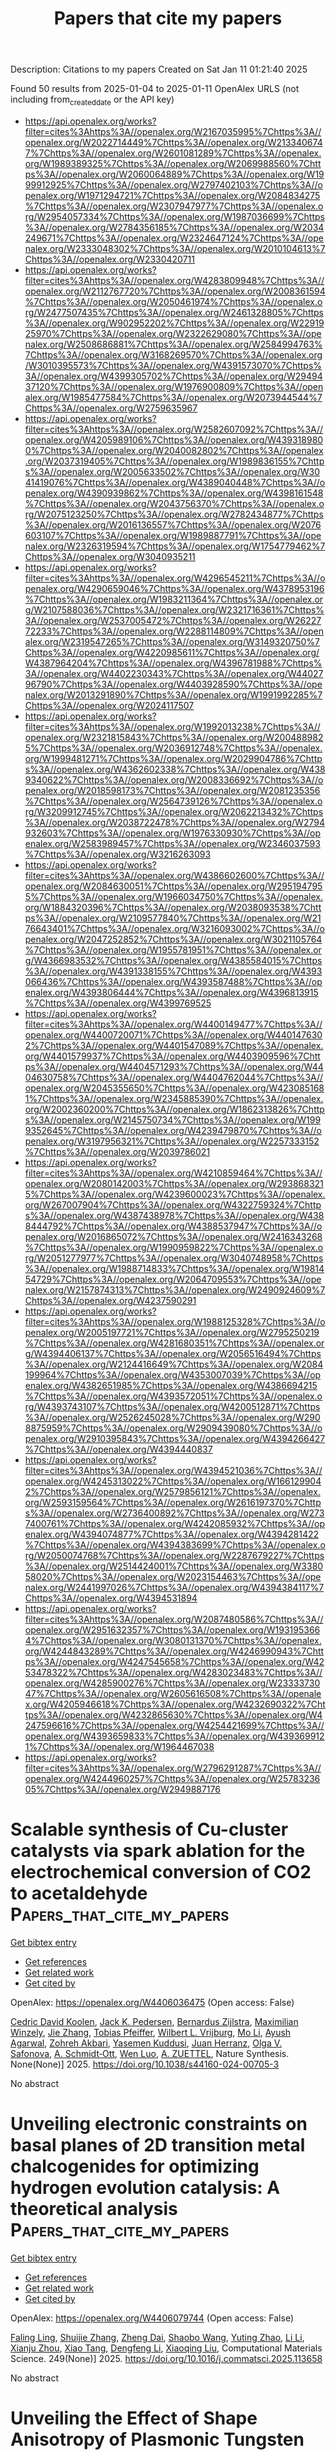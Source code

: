 #+TITLE: Papers that cite my papers
Description: Citations to my papers
Created on Sat Jan 11 01:21:40 2025

Found 50 results from 2025-01-04 to 2025-01-11
OpenAlex URLS (not including from_created_date or the API key)
- [[https://api.openalex.org/works?filter=cites%3Ahttps%3A//openalex.org/W2167035995%7Chttps%3A//openalex.org/W2022714449%7Chttps%3A//openalex.org/W2133406747%7Chttps%3A//openalex.org/W2601081289%7Chttps%3A//openalex.org/W1989389325%7Chttps%3A//openalex.org/W2069988560%7Chttps%3A//openalex.org/W2060064889%7Chttps%3A//openalex.org/W1999912925%7Chttps%3A//openalex.org/W2797402103%7Chttps%3A//openalex.org/W1971294721%7Chttps%3A//openalex.org/W2084834275%7Chttps%3A//openalex.org/W2307947977%7Chttps%3A//openalex.org/W2954057334%7Chttps%3A//openalex.org/W1987036699%7Chttps%3A//openalex.org/W2784356185%7Chttps%3A//openalex.org/W2034249671%7Chttps%3A//openalex.org/W2324647124%7Chttps%3A//openalex.org/W2333048302%7Chttps%3A//openalex.org/W2010104613%7Chttps%3A//openalex.org/W2330420711]]
- [[https://api.openalex.org/works?filter=cites%3Ahttps%3A//openalex.org/W4283809948%7Chttps%3A//openalex.org/W2112767720%7Chttps%3A//openalex.org/W2008361594%7Chttps%3A//openalex.org/W2050461974%7Chttps%3A//openalex.org/W2477507435%7Chttps%3A//openalex.org/W2461328805%7Chttps%3A//openalex.org/W902952202%7Chttps%3A//openalex.org/W2291925970%7Chttps%3A//openalex.org/W2322629080%7Chttps%3A//openalex.org/W2508686881%7Chttps%3A//openalex.org/W2584994763%7Chttps%3A//openalex.org/W3168269570%7Chttps%3A//openalex.org/W3010395573%7Chttps%3A//openalex.org/W4391573070%7Chttps%3A//openalex.org/W4399305702%7Chttps%3A//openalex.org/W2949437120%7Chttps%3A//openalex.org/W1976900809%7Chttps%3A//openalex.org/W1985477584%7Chttps%3A//openalex.org/W2073944544%7Chttps%3A//openalex.org/W2759635967]]
- [[https://api.openalex.org/works?filter=cites%3Ahttps%3A//openalex.org/W2582607092%7Chttps%3A//openalex.org/W4205989106%7Chttps%3A//openalex.org/W4393189800%7Chttps%3A//openalex.org/W2040082802%7Chttps%3A//openalex.org/W2037319405%7Chttps%3A//openalex.org/W1989836155%7Chttps%3A//openalex.org/W2005633502%7Chttps%3A//openalex.org/W3041419076%7Chttps%3A//openalex.org/W4389040448%7Chttps%3A//openalex.org/W4390939862%7Chttps%3A//openalex.org/W4398161548%7Chttps%3A//openalex.org/W2043756370%7Chttps%3A//openalex.org/W2075123250%7Chttps%3A//openalex.org/W2782434877%7Chttps%3A//openalex.org/W2016136557%7Chttps%3A//openalex.org/W2076603107%7Chttps%3A//openalex.org/W1989887791%7Chttps%3A//openalex.org/W2326319594%7Chttps%3A//openalex.org/W1754779462%7Chttps%3A//openalex.org/W3040935211]]
- [[https://api.openalex.org/works?filter=cites%3Ahttps%3A//openalex.org/W4296545211%7Chttps%3A//openalex.org/W4290659046%7Chttps%3A//openalex.org/W4378953196%7Chttps%3A//openalex.org/W1983211364%7Chttps%3A//openalex.org/W2107588036%7Chttps%3A//openalex.org/W2321716361%7Chttps%3A//openalex.org/W2537005472%7Chttps%3A//openalex.org/W2622772233%7Chttps%3A//openalex.org/W2288114809%7Chttps%3A//openalex.org/W2319547265%7Chttps%3A//openalex.org/W3149320750%7Chttps%3A//openalex.org/W4220985611%7Chttps%3A//openalex.org/W4387964204%7Chttps%3A//openalex.org/W4396781988%7Chttps%3A//openalex.org/W4402230343%7Chttps%3A//openalex.org/W4402796790%7Chttps%3A//openalex.org/W4403928590%7Chttps%3A//openalex.org/W2013291890%7Chttps%3A//openalex.org/W1991992285%7Chttps%3A//openalex.org/W2024117507]]
- [[https://api.openalex.org/works?filter=cites%3Ahttps%3A//openalex.org/W1992013238%7Chttps%3A//openalex.org/W2321815843%7Chttps%3A//openalex.org/W2004889825%7Chttps%3A//openalex.org/W2036912748%7Chttps%3A//openalex.org/W1999481271%7Chttps%3A//openalex.org/W2029904786%7Chttps%3A//openalex.org/W4362602338%7Chttps%3A//openalex.org/W4389340622%7Chttps%3A//openalex.org/W2008336692%7Chttps%3A//openalex.org/W2018598173%7Chttps%3A//openalex.org/W2081235356%7Chttps%3A//openalex.org/W2564739126%7Chttps%3A//openalex.org/W3209912745%7Chttps%3A//openalex.org/W2062213432%7Chttps%3A//openalex.org/W2038722478%7Chttps%3A//openalex.org/W2794932603%7Chttps%3A//openalex.org/W1976330930%7Chttps%3A//openalex.org/W2583989457%7Chttps%3A//openalex.org/W2346037593%7Chttps%3A//openalex.org/W3216263093]]
- [[https://api.openalex.org/works?filter=cites%3Ahttps%3A//openalex.org/W4386602600%7Chttps%3A//openalex.org/W2084630051%7Chttps%3A//openalex.org/W2951947955%7Chttps%3A//openalex.org/W1966034750%7Chttps%3A//openalex.org/W1884320396%7Chttps%3A//openalex.org/W2038093538%7Chttps%3A//openalex.org/W2109577840%7Chttps%3A//openalex.org/W2176643401%7Chttps%3A//openalex.org/W3216093002%7Chttps%3A//openalex.org/W2047252852%7Chttps%3A//openalex.org/W3021105764%7Chttps%3A//openalex.org/W1955781951%7Chttps%3A//openalex.org/W4366983532%7Chttps%3A//openalex.org/W4385584015%7Chttps%3A//openalex.org/W4391338155%7Chttps%3A//openalex.org/W4393066436%7Chttps%3A//openalex.org/W4393587488%7Chttps%3A//openalex.org/W4393806444%7Chttps%3A//openalex.org/W4396813915%7Chttps%3A//openalex.org/W4399769525]]
- [[https://api.openalex.org/works?filter=cites%3Ahttps%3A//openalex.org/W4400149477%7Chttps%3A//openalex.org/W4400720071%7Chttps%3A//openalex.org/W4401476302%7Chttps%3A//openalex.org/W4401547089%7Chttps%3A//openalex.org/W4401579937%7Chttps%3A//openalex.org/W4403909596%7Chttps%3A//openalex.org/W4404571293%7Chttps%3A//openalex.org/W4404630758%7Chttps%3A//openalex.org/W4404762044%7Chttps%3A//openalex.org/W2045355650%7Chttps%3A//openalex.org/W4230851681%7Chttps%3A//openalex.org/W2345885390%7Chttps%3A//openalex.org/W2002360200%7Chttps%3A//openalex.org/W1862313826%7Chttps%3A//openalex.org/W2145750734%7Chttps%3A//openalex.org/W1999352645%7Chttps%3A//openalex.org/W4239479870%7Chttps%3A//openalex.org/W3197956321%7Chttps%3A//openalex.org/W2257333152%7Chttps%3A//openalex.org/W2039786021]]
- [[https://api.openalex.org/works?filter=cites%3Ahttps%3A//openalex.org/W4210859464%7Chttps%3A//openalex.org/W2080142003%7Chttps%3A//openalex.org/W2938683215%7Chttps%3A//openalex.org/W4239600023%7Chttps%3A//openalex.org/W267007904%7Chttps%3A//openalex.org/W4322759324%7Chttps%3A//openalex.org/W4387438978%7Chttps%3A//openalex.org/W4388444792%7Chttps%3A//openalex.org/W4388537947%7Chttps%3A//openalex.org/W2016865072%7Chttps%3A//openalex.org/W2416343268%7Chttps%3A//openalex.org/W1990959822%7Chttps%3A//openalex.org/W2051277977%7Chttps%3A//openalex.org/W3040748958%7Chttps%3A//openalex.org/W1988714833%7Chttps%3A//openalex.org/W1981454729%7Chttps%3A//openalex.org/W2064709553%7Chttps%3A//openalex.org/W2157874313%7Chttps%3A//openalex.org/W2490924609%7Chttps%3A//openalex.org/W4237590291]]
- [[https://api.openalex.org/works?filter=cites%3Ahttps%3A//openalex.org/W1988125328%7Chttps%3A//openalex.org/W2005197721%7Chttps%3A//openalex.org/W2795250219%7Chttps%3A//openalex.org/W4281680351%7Chttps%3A//openalex.org/W4394406137%7Chttps%3A//openalex.org/W2056516494%7Chttps%3A//openalex.org/W2124416649%7Chttps%3A//openalex.org/W2084199964%7Chttps%3A//openalex.org/W4353007039%7Chttps%3A//openalex.org/W4382651985%7Chttps%3A//openalex.org/W4386694215%7Chttps%3A//openalex.org/W4393572051%7Chttps%3A//openalex.org/W4393743107%7Chttps%3A//openalex.org/W4200512871%7Chttps%3A//openalex.org/W2526245028%7Chttps%3A//openalex.org/W2908875959%7Chttps%3A//openalex.org/W2909439080%7Chttps%3A//openalex.org/W2910395843%7Chttps%3A//openalex.org/W4394266427%7Chttps%3A//openalex.org/W4394440837]]
- [[https://api.openalex.org/works?filter=cites%3Ahttps%3A//openalex.org/W4394521036%7Chttps%3A//openalex.org/W4245313022%7Chttps%3A//openalex.org/W1661299042%7Chttps%3A//openalex.org/W2579856121%7Chttps%3A//openalex.org/W2593159564%7Chttps%3A//openalex.org/W2616197370%7Chttps%3A//openalex.org/W2736400892%7Chttps%3A//openalex.org/W2737400761%7Chttps%3A//openalex.org/W4242085932%7Chttps%3A//openalex.org/W4394074877%7Chttps%3A//openalex.org/W4394281422%7Chttps%3A//openalex.org/W4394383699%7Chttps%3A//openalex.org/W2050074768%7Chttps%3A//openalex.org/W2287679227%7Chttps%3A//openalex.org/W2514424001%7Chttps%3A//openalex.org/W338058020%7Chttps%3A//openalex.org/W2023154463%7Chttps%3A//openalex.org/W2441997026%7Chttps%3A//openalex.org/W4394384117%7Chttps%3A//openalex.org/W4394531894]]
- [[https://api.openalex.org/works?filter=cites%3Ahttps%3A//openalex.org/W2087480586%7Chttps%3A//openalex.org/W2951632357%7Chttps%3A//openalex.org/W1931953664%7Chttps%3A//openalex.org/W3080131370%7Chttps%3A//openalex.org/W4244843289%7Chttps%3A//openalex.org/W4246990943%7Chttps%3A//openalex.org/W4247545658%7Chttps%3A//openalex.org/W4253478322%7Chttps%3A//openalex.org/W4283023483%7Chttps%3A//openalex.org/W4285900276%7Chttps%3A//openalex.org/W2333373047%7Chttps%3A//openalex.org/W2605616508%7Chttps%3A//openalex.org/W4205946618%7Chttps%3A//openalex.org/W4232690322%7Chttps%3A//openalex.org/W4232865630%7Chttps%3A//openalex.org/W4247596616%7Chttps%3A//openalex.org/W4254421699%7Chttps%3A//openalex.org/W4393659833%7Chttps%3A//openalex.org/W4393699121%7Chttps%3A//openalex.org/W1964467038]]
- [[https://api.openalex.org/works?filter=cites%3Ahttps%3A//openalex.org/W2796291287%7Chttps%3A//openalex.org/W4244960257%7Chttps%3A//openalex.org/W2578323605%7Chttps%3A//openalex.org/W2949887176]]

* Scalable synthesis of Cu-cluster catalysts via spark ablation for the electrochemical conversion of CO2 to acetaldehyde  :Papers_that_cite_my_papers:
:PROPERTIES:
:UUID: https://openalex.org/W4406036475
:TOPICS: CO2 Reduction Techniques and Catalysts, Ionic liquids properties and applications, Carbon dioxide utilization in catalysis
:PUBLICATION_DATE: 2025-01-03
:END:    
    
[[elisp:(doi-add-bibtex-entry "https://doi.org/10.1038/s44160-024-00705-3")][Get bibtex entry]] 

- [[elisp:(progn (xref--push-markers (current-buffer) (point)) (oa--referenced-works "https://openalex.org/W4406036475"))][Get references]]
- [[elisp:(progn (xref--push-markers (current-buffer) (point)) (oa--related-works "https://openalex.org/W4406036475"))][Get related work]]
- [[elisp:(progn (xref--push-markers (current-buffer) (point)) (oa--cited-by-works "https://openalex.org/W4406036475"))][Get cited by]]

OpenAlex: https://openalex.org/W4406036475 (Open access: False)
    
[[https://openalex.org/A5083166899][Cedric David Koolen]], [[https://openalex.org/A5069800926][Jack K. Pedersen]], [[https://openalex.org/A5054194858][Bernardus Zijlstra]], [[https://openalex.org/A5053505312][Maximilian Winzely]], [[https://openalex.org/A5100436765][Jie Zhang]], [[https://openalex.org/A5042248580][Tobias Pfeiffer]], [[https://openalex.org/A5059806223][Wilbert L. Vrijburg]], [[https://openalex.org/A5100361474][Mo Li]], [[https://openalex.org/A5080704304][Ayush Agarwal]], [[https://openalex.org/A5074718366][Zohreh Akbari]], [[https://openalex.org/A5063281976][Yasemen Kuddusi]], [[https://openalex.org/A5015235383][Juan Herranz]], [[https://openalex.org/A5050871990][Оlga V. Safonova]], [[https://openalex.org/A5073839676][A. Schmidt‐Ott]], [[https://openalex.org/A5088549016][Wen Luo]], [[https://openalex.org/A5057911670][A. ZUETTEL]], Nature Synthesis. None(None)] 2025. https://doi.org/10.1038/s44160-024-00705-3 
     
No abstract    

    

* Unveiling electronic constraints on basal planes of 2D transition metal chalcogenides for optimizing hydrogen evolution catalysis: A theoretical analysis  :Papers_that_cite_my_papers:
:PROPERTIES:
:UUID: https://openalex.org/W4406079744
:TOPICS: 2D Materials and Applications, Chalcogenide Semiconductor Thin Films, Electrocatalysts for Energy Conversion
:PUBLICATION_DATE: 2025-01-05
:END:    
    
[[elisp:(doi-add-bibtex-entry "https://doi.org/10.1016/j.commatsci.2025.113658")][Get bibtex entry]] 

- [[elisp:(progn (xref--push-markers (current-buffer) (point)) (oa--referenced-works "https://openalex.org/W4406079744"))][Get references]]
- [[elisp:(progn (xref--push-markers (current-buffer) (point)) (oa--related-works "https://openalex.org/W4406079744"))][Get related work]]
- [[elisp:(progn (xref--push-markers (current-buffer) (point)) (oa--cited-by-works "https://openalex.org/W4406079744"))][Get cited by]]

OpenAlex: https://openalex.org/W4406079744 (Open access: False)
    
[[https://openalex.org/A5074730277][Faling Ling]], [[https://openalex.org/A5079547427][Shuijie Zhang]], [[https://openalex.org/A5062588823][Zheng Dai]], [[https://openalex.org/A5011200294][Shaobo Wang]], [[https://openalex.org/A5100683924][Yuting Zhao]], [[https://openalex.org/A5100361324][Li Li]], [[https://openalex.org/A5101616340][Xianju Zhou]], [[https://openalex.org/A5100967217][Xiao Tang]], [[https://openalex.org/A5101610498][Dengfeng Li]], [[https://openalex.org/A5028953532][Xiaoqing Liu]], Computational Materials Science. 249(None)] 2025. https://doi.org/10.1016/j.commatsci.2025.113658 
     
No abstract    

    

* Unveiling the Effect of Shape Anisotropy of Plasmonic Tungsten Oxide Nanostructures for Enhanced Electrocatalytic Hydrogen Evolution  :Papers_that_cite_my_papers:
:PROPERTIES:
:UUID: https://openalex.org/W4406094095
:TOPICS: Electrocatalysts for Energy Conversion, Copper-based nanomaterials and applications, Chalcogenide Semiconductor Thin Films
:PUBLICATION_DATE: 2025-01-06
:END:    
    
[[elisp:(doi-add-bibtex-entry "https://doi.org/10.1021/acs.chemmater.4c02233")][Get bibtex entry]] 

- [[elisp:(progn (xref--push-markers (current-buffer) (point)) (oa--referenced-works "https://openalex.org/W4406094095"))][Get references]]
- [[elisp:(progn (xref--push-markers (current-buffer) (point)) (oa--related-works "https://openalex.org/W4406094095"))][Get related work]]
- [[elisp:(progn (xref--push-markers (current-buffer) (point)) (oa--cited-by-works "https://openalex.org/W4406094095"))][Get cited by]]

OpenAlex: https://openalex.org/W4406094095 (Open access: False)
    
[[https://openalex.org/A5103371171][G. A. Davis]], [[https://openalex.org/A5007420936][Brian C. Wyatt]], [[https://openalex.org/A5003396768][Barry B. Muhoberac]], [[https://openalex.org/A5072536092][Rajesh Sardar]], Chemistry of Materials. None(None)] 2025. https://doi.org/10.1021/acs.chemmater.4c02233 
     
Platinum is the most efficient electrocatalyst for the hydrogen evolution reaction (HER); however, the lack of earth abundance and high cost restrict its widespread use. Herein, we report electrocatalytic HER efficacy of oxygen-deficient, localized surface plasmon resonance (LSPR)-active tungsten-oxide (WO3–x) nanocrystals (NCs) as a function of free conduction electron density and metal oxidation states. These plasmonic, anisotropic WO3–x NCs display ∼160 mV overpotential at a current density of 10 mA/cm2 and a Tafel slope of 54 mV/dec. Ultraviolet photoelectron spectroscopic measurements support the HER electrocatalytic properties attributed to the Fermi energy pinning as a function of the NC shape (i.e., nanowires, nanorods, and nanoplatelets) and chemical composition of the inorganic WO3–x lattice. Furthermore, our experimental data show that increasing the number of coordinatively unsaturated tungsten sites, which are generated from the ionization of surface oxygen atoms in WO3–x NCs, improves the surface reactivity and thus, enhances the catalytic performance. Together, structure–property relationship delineating the NC morphology and the resulting optoelectronic properties studied here provide the opportunity to unravel the correlation between the NC shape, free conduction electron density and the HER kinetics of this unique class of NC and to potentially initiate the designer principle of noble metal-free, highly active, but not limited to HER catalysts to produce an energy-dense fuel.    

    

* Spillover Promoted Dual CO2 Reduction to Ethanol via Low C–C Coupling Barrier on Co-Embedded γ-Graphyne with d−π Orbital Centers  :Papers_that_cite_my_papers:
:PROPERTIES:
:UUID: https://openalex.org/W4406094867
:TOPICS: CO2 Reduction Techniques and Catalysts, Carbon dioxide utilization in catalysis, Covalent Organic Framework Applications
:PUBLICATION_DATE: 2025-01-06
:END:    
    
[[elisp:(doi-add-bibtex-entry "https://doi.org/10.1021/acsaem.4c02563")][Get bibtex entry]] 

- [[elisp:(progn (xref--push-markers (current-buffer) (point)) (oa--referenced-works "https://openalex.org/W4406094867"))][Get references]]
- [[elisp:(progn (xref--push-markers (current-buffer) (point)) (oa--related-works "https://openalex.org/W4406094867"))][Get related work]]
- [[elisp:(progn (xref--push-markers (current-buffer) (point)) (oa--cited-by-works "https://openalex.org/W4406094867"))][Get cited by]]

OpenAlex: https://openalex.org/W4406094867 (Open access: False)
    
[[https://openalex.org/A5083240495][Poobodin Mano]], [[https://openalex.org/A5086087324][Kaito Takahashi]], [[https://openalex.org/A5087056492][Chularat Wattanakit]], [[https://openalex.org/A5088389046][Supawadee Namuangruk‬]], ACS Applied Energy Materials. None(None)] 2025. https://doi.org/10.1021/acsaem.4c02563 
     
No abstract    

    

* Wood‐Inspired Electrode for Sustainable Electrocatalytic Energy Conversion  :Papers_that_cite_my_papers:
:PROPERTIES:
:UUID: https://openalex.org/W4406101616
:TOPICS: Electrocatalysts for Energy Conversion, Advanced battery technologies research, Conducting polymers and applications
:PUBLICATION_DATE: 2025-01-06
:END:    
    
[[elisp:(doi-add-bibtex-entry "https://doi.org/10.1002/smm2.1326")][Get bibtex entry]] 

- [[elisp:(progn (xref--push-markers (current-buffer) (point)) (oa--referenced-works "https://openalex.org/W4406101616"))][Get references]]
- [[elisp:(progn (xref--push-markers (current-buffer) (point)) (oa--related-works "https://openalex.org/W4406101616"))][Get related work]]
- [[elisp:(progn (xref--push-markers (current-buffer) (point)) (oa--cited-by-works "https://openalex.org/W4406101616"))][Get cited by]]

OpenAlex: https://openalex.org/W4406101616 (Open access: True)
    
[[https://openalex.org/A5057640019][Weijia Guo]], [[https://openalex.org/A5107950755][Yawen Wang]], [[https://openalex.org/A5108874928][Shunyu Shen]], [[https://openalex.org/A5024017574][Han Wang]], [[https://openalex.org/A5102896596][Kai Shao]], [[https://openalex.org/A5042726689][Zhenjie Wang]], [[https://openalex.org/A5033120372][Yao Shi]], [[https://openalex.org/A5084861037][Caicai Li]], [[https://openalex.org/A5100357312][Qingfeng Sun]], [[https://openalex.org/A5028386144][Huiqiao Li]], SmartMat. 6(1)] 2025. https://doi.org/10.1002/smm2.1326 
     
ABSTRACT Electrocatalysis plays a central role in electrochemical energy storage and conversion systems, providing a number of sustainable processes for future technologies. As a green, renewable, and abundant natural polymer material, the unique structure and physicochemical properties of wood and its derivatives provide a unique application advantage in the field of electrocatalysis, which has aroused intense attention from researchers. At present, researchers have developed many wood‐based catalytic electrodes by taking advantage of the anisotropic hierarchical porous structure of wood and abundant active functional groups on the cell wall surface of wood. Here, a comprehensive review of recent progress in the design and synthesis of wood‐inspired electrodes for electrocatalytic reactions is summarized. Starting from the role and importance of the electrocatalytic process in the whole energy conversion system, this review highlights the composition and structure of wood, analyzes the mechanisms of electrocatalytic hydrogen evolution reaction (HER), oxygen evolution reaction (OER), urea oxidation reaction (UOR), and oxygen reduction reaction (ORR), and discusses the structure‐activity relationship between the structural properties and electrochemical activity of wood‐inspired electrodes. Finally, the opportunities, challenges, and future directions in the application of wood and its derivatives in the field of electrocatalysis are prospected.    

    

* NiMo-C Coatings Synthesized by Reactive Magnetron Sputtering for Application as a Catalyst for the Hydrogen Evolution Reaction in an Acidic Environment  :Papers_that_cite_my_papers:
:PROPERTIES:
:UUID: https://openalex.org/W4406105163
:TOPICS: Electrocatalysts for Energy Conversion, Catalytic Processes in Materials Science, Advanced Memory and Neural Computing
:PUBLICATION_DATE: 2025-01-06
:END:    
    
[[elisp:(doi-add-bibtex-entry "https://doi.org/10.1021/acsami.4c17743")][Get bibtex entry]] 

- [[elisp:(progn (xref--push-markers (current-buffer) (point)) (oa--referenced-works "https://openalex.org/W4406105163"))][Get references]]
- [[elisp:(progn (xref--push-markers (current-buffer) (point)) (oa--related-works "https://openalex.org/W4406105163"))][Get related work]]
- [[elisp:(progn (xref--push-markers (current-buffer) (point)) (oa--cited-by-works "https://openalex.org/W4406105163"))][Get cited by]]

OpenAlex: https://openalex.org/W4406105163 (Open access: False)
    
[[https://openalex.org/A5063212400][T. Suszko]], [[https://openalex.org/A5004014768][Ewa Dobruchowska]], [[https://openalex.org/A5027220720][W. Gulbiński]], [[https://openalex.org/A5048978284][Grzegorz Greczyński]], [[https://openalex.org/A5015147537][J. Morgiel]], [[https://openalex.org/A5115785692][Bartosz Kawczyński]], [[https://openalex.org/A5012993320][Karol Załęski]], [[https://openalex.org/A5046167735][Krzysztof Dorywalski]], [[https://openalex.org/A5091244404][Stanisław Pogorzelski]], ACS Applied Materials & Interfaces. None(None)] 2025. https://doi.org/10.1021/acsami.4c17743 
     
This study examines the structure and properties of NiMo-C coatings synthesized via reactive magnetron sputtering of a NiMo alloy target in an argon/acetylene atmosphere. The coating structure evolves with carbon content from nanocrystalline, through amorphous to quasi-amorphous with a nanocolumnar structure. The nanostructure consists of metallic columns perpendicular to the substrate surrounded by an amorphous carbon shell. The coatings are evaluated for their potential use as catalytic materials in the hydrogen evolution reaction (HER) in an acidic environment. The medium carbon content coatings show optimal properties in this direction, i.e., high corrosion resistance in an acidic environment and good HER performance described by the Tafel slope and characteristic overpotentials. Even at the highest carbon content, 74 at. %, the Tafel slope does not increase substantially, which is more likely attributable to the distinctive nanocolumnar structure, ensuring the presence of catalytic centers in the form of metallic islands on the surface. At the highest current densities applied, a weak but visible correlation is observed between the characteristic overpotentials and the contact angle hysteresis derived from the wettability measurements.    

    

* Superatoms as Superior Catalysts: ZrO versus Pd  :Papers_that_cite_my_papers:
:PROPERTIES:
:UUID: https://openalex.org/W4406112104
:TOPICS: Catalytic Processes in Materials Science, Catalysis and Oxidation Reactions, Advanced Chemical Physics Studies
:PUBLICATION_DATE: 2025-01-05
:END:    
    
[[elisp:(doi-add-bibtex-entry "https://doi.org/10.1002/smll.202409289")][Get bibtex entry]] 

- [[elisp:(progn (xref--push-markers (current-buffer) (point)) (oa--referenced-works "https://openalex.org/W4406112104"))][Get references]]
- [[elisp:(progn (xref--push-markers (current-buffer) (point)) (oa--related-works "https://openalex.org/W4406112104"))][Get related work]]
- [[elisp:(progn (xref--push-markers (current-buffer) (point)) (oa--cited-by-works "https://openalex.org/W4406112104"))][Get cited by]]

OpenAlex: https://openalex.org/W4406112104 (Open access: True)
    
[[https://openalex.org/A5089190548][Mehmet Emin Kılıç]], [[https://openalex.org/A5004635120][P. Jena]], Small. None(None)] 2025. https://doi.org/10.1002/smll.202409289 
     
Single-atom catalysts are the focus of studies for over a decade due to their enhanced reactivity at smaller sizes. However, they have limitations as they offer only one active site, which may not be sufficient for reactions requiring the co-adsorption of multiple reactants. Additionally, atoms can migrate on a substrate and coalesce, resulting in decreased reactivity. Here, an alternate path, a single-superatom catalyst is provided. Superatoms are clusters of atoms that mimic the chemistry of atoms even if they do not contain a single atom whose chemistry they mimic. Motivated by an experimental paper on the photoelectron-spectroscopy of negatively charged ions where ZrO is found to mimic properties of a Pd atom, first the reaction of Pd and ZrO with small molecules in the gas-phase is studied and found that ZrO not only mimics the chemistry of Pd, but is able to activate these molecules more strongly than Pd. A detailed first-principles study of CO    

    

* 1D Co6Mo6C‐Based Heterojunctional Nanowires from Pyrolytically “Squeezing” PMo12/ZIF‐67 Cubes for Efficient Overall Water Electrolysis  :Papers_that_cite_my_papers:
:PROPERTIES:
:UUID: https://openalex.org/W4406115361
:TOPICS: Electrocatalysts for Energy Conversion, MXene and MAX Phase Materials, Hydrogen Storage and Materials
:PUBLICATION_DATE: 2025-01-06
:END:    
    
[[elisp:(doi-add-bibtex-entry "https://doi.org/10.1002/smll.202409703")][Get bibtex entry]] 

- [[elisp:(progn (xref--push-markers (current-buffer) (point)) (oa--referenced-works "https://openalex.org/W4406115361"))][Get references]]
- [[elisp:(progn (xref--push-markers (current-buffer) (point)) (oa--related-works "https://openalex.org/W4406115361"))][Get related work]]
- [[elisp:(progn (xref--push-markers (current-buffer) (point)) (oa--cited-by-works "https://openalex.org/W4406115361"))][Get cited by]]

OpenAlex: https://openalex.org/W4406115361 (Open access: True)
    
[[https://openalex.org/A5100756078][Xinhui Zhang]], [[https://openalex.org/A5110197740][Aiping Wu]], [[https://openalex.org/A5100432995][Dongxu Wang]], [[https://openalex.org/A5012050092][Ying Xie]], [[https://openalex.org/A5049842137][Alexander I. Gubanov]], [[https://openalex.org/A5028821220][Gennadiy А. Коstin]], [[https://openalex.org/A5101502915][Chungui Tian]], Small. None(None)] 2025. https://doi.org/10.1002/smll.202409703 
     
Abstract The bi‐transition‐metal interstitial compounds (BTMICs) are promising for water electrolysis. The previous BTMICs are usually composed of irregular particles. Here, this work shows the synthesis of novel 1D Co 6 Mo 6 C‐based heterojunction nanowires (1D Co/Co 6 Mo 6 C) with diameters about 50 nm and a length‐to‐diameter ratio about 20 for efficient water electrolysis. An interesting growth process based on pyrolytically “squeezing” PMo 12 (Phosphomolybdic acid)/ZIF‐67 (Zeolitic Imidazolate Framework‐67) cube precursor is demonstrated. The “squeezing” growth is related to the role of Mo species for isolating Co species. A series of tests and theoretical calculation show the mutual regulation of Co and Mo to optimize the electronic structure, accelerating H 2 O dissociation and the reduction kinetics of H + . Additionally, the nanowires provide pathways for electron transfer and the transmission of reactants. Consequently, the 1D Co/Co 6 Mo 6 C exhibits high activity for hydrogen evolution reaction ( η 10 of 31 mV) and oxygen evolution reaction ( η 10 of 210 mV) in 1 m KOH. The electrolytic cell based on 1D Co/Co 6 Mo 6 C requires a low voltage of 1.43 V to drive 10 mA cm −2 . The catalyst also exhibits good HER performance in 1 m phosphate‐buffered saline solution, exceeding Pt/C at a current density >42 mA cm −2 .    

    

* Machine Learning-Driven Screening of Atomically Precise Pure Metal Nanoclusters for Oxygen Reduction  :Papers_that_cite_my_papers:
:PROPERTIES:
:UUID: https://openalex.org/W4406116618
:TOPICS: Machine Learning in Materials Science, Electrocatalysts for Energy Conversion, Catalytic Processes in Materials Science
:PUBLICATION_DATE: 2025-01-06
:END:    
    
[[elisp:(doi-add-bibtex-entry "https://doi.org/10.1021/acsmaterialslett.4c01737")][Get bibtex entry]] 

- [[elisp:(progn (xref--push-markers (current-buffer) (point)) (oa--referenced-works "https://openalex.org/W4406116618"))][Get references]]
- [[elisp:(progn (xref--push-markers (current-buffer) (point)) (oa--related-works "https://openalex.org/W4406116618"))][Get related work]]
- [[elisp:(progn (xref--push-markers (current-buffer) (point)) (oa--cited-by-works "https://openalex.org/W4406116618"))][Get cited by]]

OpenAlex: https://openalex.org/W4406116618 (Open access: False)
    
[[https://openalex.org/A5061796941][Nishchal Bharadwaj]], [[https://openalex.org/A5041653256][Diptendu Roy]], [[https://openalex.org/A5090590044][A. Das]], [[https://openalex.org/A5018218171][Biswarup Pathak]], ACS Materials Letters. None(None)] 2025. https://doi.org/10.1021/acsmaterialslett.4c01737 
     
Developing efficient catalysts for the oxygen reduction reaction (ORR) in proton-exchange membrane fuel cells is challenging due to high power density and durability requirements. Subnanometer clusters (SNCs) show promise, but their fluxional behavior and complex structure–activity relationships hinder catalyst design. We combine density functional theory (DFT) and machine learning (ML) to study transition metal-based subnanometer nanoclusters (TMSNCs) ranging from 3 to 30 atoms, aiming to establish structure activity relationship (SAR) for ORR. Subdividing the data set based on size and periodic groups significantly improves the accuracy of our ML models. Importantly, the ML model predicting the ORR catalytic performance is validated through DFT calculations, identifying 12 promising catalysts. Late group TMSNCs exhibit enhanced ORR activity, reflected in a noticeable shift toward Au/Ag metals on the volcano plot. This underscores the importance of investigating late group TMSNCs alongside Pt for the ORR. ML accelerates TMSNC design, surpassing computational screening and advancing catalyst development.    

    

* Theoretical Systematic investigation as a Strategic Tool for the design of more efficient pure and doped MoS2 catalysts for CO2 Electroreduction  :Papers_that_cite_my_papers:
:PROPERTIES:
:UUID: https://openalex.org/W4406117495
:TOPICS: CO2 Reduction Techniques and Catalysts, Machine Learning in Materials Science, Electrocatalysts for Energy Conversion
:PUBLICATION_DATE: 2025-01-01
:END:    
    
[[elisp:(doi-add-bibtex-entry "https://doi.org/10.1016/j.chemphys.2024.112597")][Get bibtex entry]] 

- [[elisp:(progn (xref--push-markers (current-buffer) (point)) (oa--referenced-works "https://openalex.org/W4406117495"))][Get references]]
- [[elisp:(progn (xref--push-markers (current-buffer) (point)) (oa--related-works "https://openalex.org/W4406117495"))][Get related work]]
- [[elisp:(progn (xref--push-markers (current-buffer) (point)) (oa--cited-by-works "https://openalex.org/W4406117495"))][Get cited by]]

OpenAlex: https://openalex.org/W4406117495 (Open access: False)
    
[[https://openalex.org/A5021620814][Viviane S. Vaiss]], [[https://openalex.org/A5044155036][Luciano T. Costa]], Chemical Physics. None(None)] 2025. https://doi.org/10.1016/j.chemphys.2024.112597 
     
No abstract    

    

* Anchoring ordered PtZn nanoparticles on MOF-derived carbon support for efficient oxygen reduction reaction in proton exchange membrane fuel cells  :Papers_that_cite_my_papers:
:PROPERTIES:
:UUID: https://openalex.org/W4406117532
:TOPICS: Fuel Cells and Related Materials, Electrocatalysts for Energy Conversion, Advanced battery technologies research
:PUBLICATION_DATE: 2025-01-01
:END:    
    
[[elisp:(doi-add-bibtex-entry "https://doi.org/10.1016/j.cej.2025.159350")][Get bibtex entry]] 

- [[elisp:(progn (xref--push-markers (current-buffer) (point)) (oa--referenced-works "https://openalex.org/W4406117532"))][Get references]]
- [[elisp:(progn (xref--push-markers (current-buffer) (point)) (oa--related-works "https://openalex.org/W4406117532"))][Get related work]]
- [[elisp:(progn (xref--push-markers (current-buffer) (point)) (oa--cited-by-works "https://openalex.org/W4406117532"))][Get cited by]]

OpenAlex: https://openalex.org/W4406117532 (Open access: False)
    
[[https://openalex.org/A5089660832][KwangHo Lee]], [[https://openalex.org/A5009296060][Eoyoon Lee]], [[https://openalex.org/A5113003774][HyunWoo Chang]], [[https://openalex.org/A5065410837][JeongHan Roh]], [[https://openalex.org/A5049662019][SangJae Lee]], [[https://openalex.org/A5019982160][Junu Bak]], [[https://openalex.org/A5010411810][YongKeun Kwon]], [[https://openalex.org/A5066805209][Hyung Chul Ham]], [[https://openalex.org/A5001116375][EunAe Cho]], Chemical Engineering Journal. None(None)] 2025. https://doi.org/10.1016/j.cej.2025.159350 
     
No abstract    

    

* Transition metal-anchored BN tubes as single-atom catalysts for NO reduction reaction: A study of DFT and deep learning  :Papers_that_cite_my_papers:
:PROPERTIES:
:UUID: https://openalex.org/W4406119678
:TOPICS: Ammonia Synthesis and Nitrogen Reduction, MXene and MAX Phase Materials, Catalytic Processes in Materials Science
:PUBLICATION_DATE: 2025-01-07
:END:    
    
[[elisp:(doi-add-bibtex-entry "https://doi.org/10.1016/j.fuel.2025.134302")][Get bibtex entry]] 

- [[elisp:(progn (xref--push-markers (current-buffer) (point)) (oa--referenced-works "https://openalex.org/W4406119678"))][Get references]]
- [[elisp:(progn (xref--push-markers (current-buffer) (point)) (oa--related-works "https://openalex.org/W4406119678"))][Get related work]]
- [[elisp:(progn (xref--push-markers (current-buffer) (point)) (oa--cited-by-works "https://openalex.org/W4406119678"))][Get cited by]]

OpenAlex: https://openalex.org/W4406119678 (Open access: False)
    
[[https://openalex.org/A5076273508][Jiake Fan]], [[https://openalex.org/A5100651490][Lei Yang]], [[https://openalex.org/A5057295660][Weihua Zhu]], Fuel. 386(None)] 2025. https://doi.org/10.1016/j.fuel.2025.134302 
     
No abstract    

    

* Precisely designing asymmetrical selenium-based dual-atom sites for efficient oxygen reduction  :Papers_that_cite_my_papers:
:PROPERTIES:
:UUID: https://openalex.org/W4406120170
:TOPICS: Electrocatalysts for Energy Conversion, Advanced battery technologies research, Advanced Photocatalysis Techniques
:PUBLICATION_DATE: 2025-01-07
:END:    
    
[[elisp:(doi-add-bibtex-entry "https://doi.org/10.1038/s41467-025-55862-6")][Get bibtex entry]] 

- [[elisp:(progn (xref--push-markers (current-buffer) (point)) (oa--referenced-works "https://openalex.org/W4406120170"))][Get references]]
- [[elisp:(progn (xref--push-markers (current-buffer) (point)) (oa--related-works "https://openalex.org/W4406120170"))][Get related work]]
- [[elisp:(progn (xref--push-markers (current-buffer) (point)) (oa--cited-by-works "https://openalex.org/W4406120170"))][Get cited by]]

OpenAlex: https://openalex.org/W4406120170 (Open access: True)
    
[[https://openalex.org/A5100401907][Xiaochen Wang]], [[https://openalex.org/A5114195777][Ning Zhang]], [[https://openalex.org/A5017689028][Huishan Shang]], [[https://openalex.org/A5044013527][Haojie Duan]], [[https://openalex.org/A5100964732][Zhiyi Sun]], [[https://openalex.org/A5100461167][Lili Zhang]], [[https://openalex.org/A5045276766][Yuanting Lei]], [[https://openalex.org/A5101663479][Xuan Luo]], [[https://openalex.org/A5011667239][Liang Zhang]], [[https://openalex.org/A5100389719][Bing Zhang]], [[https://openalex.org/A5014698348][Wenxing Chen]], Nature Communications. 16(1)] 2025. https://doi.org/10.1038/s41467-025-55862-6  ([[https://www.nature.com/articles/s41467-025-55862-6.pdf][pdf]])
     
Owing to their synergistic interactions, dual-atom catalysts (DACs) with well-defined active sites are attracting increasing attention. However, more experimental research and theoretical investigations are needed to further construct explicit dual-atom sites and understand the synergy that facilitates multistep catalytic reactions. Herein, we precisely design a series of asymmetric selenium-based dual-atom catalysts that comprise heteronuclear SeN2–MN2 (M = Fe, Mn, Co, Ni, Cu, Mo, etc.) active sites for the efficient oxygen reduction reaction (ORR). Spectroscopic characterisation and theoretical calculations revealed that heteronuclear selenium atoms can efficiently polarise the charge distribution of other metal atoms through short-range regulation. In addition, compared with the Se or Fe single-atom sites, the SeFe dual-atom sites facilitate a reduction in the conversion energy barrier from *O to *OH via the coadsorption of *O intermediates. Among these designed selenium-based dual-atom catalysts, selenium-iron dual-atom catalysts achieves superior alkaline ORR performance, with a half-wave potential of 0.926 V vs. a reversible hydrogen electrode. In addition, the SeN2–FeN2-based Zn–air battery has a high specific capacity (764.8 mAh g−1) and a maximum power density (287.2 mW cm−2). This work may provide a good perspective for designing heteronuclear DACs to improve ORR efficiency. Dual-atom catalysts with precise active sites are gaining attention, but further studies are needed to optimise their construction and understand their catalytic synergy. Here the authors report a series of asymmetric selenium-based dual- atom catalysts that comprise heteronuclear SeN2–MN2 (M = Fe, Mn, Co, Ni, Cu, Mo, etc.) active sites for the efficient oxygen reduction reaction.    

    

* Discovery and Characterization of a Metastable Cubic Interstitial Nickel–Carbon System with an Expanded Lattice  :Papers_that_cite_my_papers:
:PROPERTIES:
:UUID: https://openalex.org/W4406125409
:TOPICS: Advanced materials and composites, Catalytic Processes in Materials Science, Advanced ceramic materials synthesis
:PUBLICATION_DATE: 2025-01-06
:END:    
    
[[elisp:(doi-add-bibtex-entry "https://doi.org/10.1021/acsnano.4c15300")][Get bibtex entry]] 

- [[elisp:(progn (xref--push-markers (current-buffer) (point)) (oa--referenced-works "https://openalex.org/W4406125409"))][Get references]]
- [[elisp:(progn (xref--push-markers (current-buffer) (point)) (oa--related-works "https://openalex.org/W4406125409"))][Get related work]]
- [[elisp:(progn (xref--push-markers (current-buffer) (point)) (oa--cited-by-works "https://openalex.org/W4406125409"))][Get cited by]]

OpenAlex: https://openalex.org/W4406125409 (Open access: True)
    
[[https://openalex.org/A5053701354][Albert Gili]], [[https://openalex.org/A5103472146][Martin Kunz]], [[https://openalex.org/A5079487335][Daniel Gaissmaier]], [[https://openalex.org/A5003531671][Christoph Jung]], [[https://openalex.org/A5066960989][Timo Jacob]], [[https://openalex.org/A5031421689][Thomas Lunkenbein]], [[https://openalex.org/A5028926617][Walid Hetaba]], [[https://openalex.org/A5022544450][Kassiogé Dembélé]], [[https://openalex.org/A5083154124][Sören Selve]], [[https://openalex.org/A5021619062][Reinhard Schomaecker]], [[https://openalex.org/A5017456440][Aleksander Gurlo]], [[https://openalex.org/A5019609005][Maged F. Bekheet]], ACS Nano. None(None)] 2025. https://doi.org/10.1021/acsnano.4c15300  ([[https://pubs.acs.org/doi/pdf/10.1021/acsnano.4c15300?ref=article_openPDF][pdf]])
     
No abstract    

    

* Computational Screening and Design of Metal-Organic Frameworks for CO2 Separation from Flue Gas  :Papers_that_cite_my_papers:
:PROPERTIES:
:UUID: https://openalex.org/W4406126000
:TOPICS: Carbon Dioxide Capture Technologies, Metal-Organic Frameworks: Synthesis and Applications, Phase Equilibria and Thermodynamics
:PUBLICATION_DATE: 2025-01-07
:END:    
    
[[elisp:(doi-add-bibtex-entry "https://doi.org/10.54254/2755-2721/2025.19579")][Get bibtex entry]] 

- [[elisp:(progn (xref--push-markers (current-buffer) (point)) (oa--referenced-works "https://openalex.org/W4406126000"))][Get references]]
- [[elisp:(progn (xref--push-markers (current-buffer) (point)) (oa--related-works "https://openalex.org/W4406126000"))][Get related work]]
- [[elisp:(progn (xref--push-markers (current-buffer) (point)) (oa--cited-by-works "https://openalex.org/W4406126000"))][Get cited by]]

OpenAlex: https://openalex.org/W4406126000 (Open access: True)
    
[[https://openalex.org/A5047695454][Xiuling Jiao]], [[https://openalex.org/A5058347557][Aiping Chen]], Applied and Computational Engineering. 123(1)] 2025. https://doi.org/10.54254/2755-2721/2025.19579  ([[https://www.ewadirect.com/proceedings/ace/article/view/19579/pdf][pdf]])
     
Rising CO2 levels, largely from flue gas emissions, are a significant contributor to global climate change. Adsorption using Metal-Organic Frameworks (MOFs) offers a promising solution for CO2 capture due to their high surface area, tunable porosity, and selectivity. To streamline the discovery of efficient MOFs, we developed a high-throughput virtual screening (HTVS) pipeline by integrating Grand-Canonical Monte Carlo (GCMC) simulations, molecular modeling and machine learning. We screened a filtered subset of the CoREMOF database and a user-defined hypothetical MOF bank to identify candidates with high CO2 adsorption capacity and selectivity. This approach yielded several high-performing MOFs, including five from the CoREMOF dataset and a new structure from the hypothetical bank exceeding the performance of existing MOFs. Our findings highlight the complex relationship between MOF geometries and CO2 capture performance, emphasizing the importance of features like open metal sites and pore geometry. This computational framework accelerates MOF discovery and provides valuable insights for experimental synthesis. Future work will focus on expanding the hypothetical MOF dataset, improving simulation accuracy, and employing advanced optimization techniques to enhance the screening process.    

    

* Single-atom Tungsten Anchoring on Monolayer T-C3N2 as a Promising Nitrogen Reduction Electrocatalyst: A combined DFT and Machine Learning Study  :Papers_that_cite_my_papers:
:PROPERTIES:
:UUID: https://openalex.org/W4406126959
:TOPICS: Ammonia Synthesis and Nitrogen Reduction, Advanced Photocatalysis Techniques, MXene and MAX Phase Materials
:PUBLICATION_DATE: 2025-01-01
:END:    
    
[[elisp:(doi-add-bibtex-entry "https://doi.org/10.1016/j.surfin.2025.105764")][Get bibtex entry]] 

- [[elisp:(progn (xref--push-markers (current-buffer) (point)) (oa--referenced-works "https://openalex.org/W4406126959"))][Get references]]
- [[elisp:(progn (xref--push-markers (current-buffer) (point)) (oa--related-works "https://openalex.org/W4406126959"))][Get related work]]
- [[elisp:(progn (xref--push-markers (current-buffer) (point)) (oa--cited-by-works "https://openalex.org/W4406126959"))][Get cited by]]

OpenAlex: https://openalex.org/W4406126959 (Open access: False)
    
[[https://openalex.org/A5102874682][Yunxia Liang]], [[https://openalex.org/A5110969461][Chengwei Yang]], [[https://openalex.org/A5046129653][Liangshi Wang]], [[https://openalex.org/A5043502459][Hongxia Yan]], [[https://openalex.org/A5100706289][Jinli Zhang]], [[https://openalex.org/A5100394150][Wentao Wang]], [[https://openalex.org/A5019544231][Guixian Ge]], Surfaces and Interfaces. None(None)] 2025. https://doi.org/10.1016/j.surfin.2025.105764 
     
No abstract    

    

* Rationally Designed Air Electrode Boosting Electrochemical Performance of Protonic Ceramic Cells  :Papers_that_cite_my_papers:
:PROPERTIES:
:UUID: https://openalex.org/W4406127006
:TOPICS: Advancements in Solid Oxide Fuel Cells, Fuel Cells and Related Materials, Thermal Expansion and Ionic Conductivity
:PUBLICATION_DATE: 2025-01-07
:END:    
    
[[elisp:(doi-add-bibtex-entry "https://doi.org/10.1002/aenm.202402654")][Get bibtex entry]] 

- [[elisp:(progn (xref--push-markers (current-buffer) (point)) (oa--referenced-works "https://openalex.org/W4406127006"))][Get references]]
- [[elisp:(progn (xref--push-markers (current-buffer) (point)) (oa--related-works "https://openalex.org/W4406127006"))][Get related work]]
- [[elisp:(progn (xref--push-markers (current-buffer) (point)) (oa--cited-by-works "https://openalex.org/W4406127006"))][Get cited by]]

OpenAlex: https://openalex.org/W4406127006 (Open access: True)
    
[[https://openalex.org/A5049507054][Chunmei Tang]], [[https://openalex.org/A5083173126][Baoyin Yuan]], [[https://openalex.org/A5100431074][Xiaohan Zhang]], [[https://openalex.org/A5046558293][Fangyuan Zheng]], [[https://openalex.org/A5113264328][Qingwen Su]], [[https://openalex.org/A5059006078][Ling Meng]], [[https://openalex.org/A5050325200][Lei Du]], [[https://openalex.org/A5040680446][Dongxiang Luo]], [[https://openalex.org/A5076705671][Yoshitaka Aoki]], [[https://openalex.org/A5100387097][Ning Wang]], [[https://openalex.org/A5010821432][Siyu Ye]], Advanced Energy Materials. None(None)] 2025. https://doi.org/10.1002/aenm.202402654  ([[https://onlinelibrary.wiley.com/doi/pdfdirect/10.1002/aenm.202402654][pdf]])
     
Abstract Protonic ceramic cells (PCCs) have gained significant attention as a promising electrochemical device for hydrogen production and power generation at intermediate temperatures. However, the lack of high‐performance air electrodes, specifically in terms of proton conduction ability, has severely hindered the improvement of electrochemical performances for PCCs. In this study, a high‐efficiency air electrode La 0.8 Ba 0.2 CoO 3 (LBC) is rationally designed and researched by a machine‐learning model and density functional theory (DFT) calculation, which boosts the performances of PCCs. Specifically, an elements‐property map for designing high‐efficiency oxides is created by predicting and studying the proton uptake ability of La 1– x A′ x BO 3 (A′ = Na, K, Ca, Mg, Ba, Cu, etc.) by an eXtreme Gradient Boosting model. PCC with LBC air electrode yields high current destiny in electrolysis mode (1.72 A cm −2 at 600 °C) and power density in fuel cell mode (1.00 W cm −2 at 600 °C). In addition, an ultra‐low air electrode reaction resistance (0.03 Ω cm 2 at 600 °C) is achieved, because LBC can significantly facilitate the formation of O 2 * . This work not only reports an effective air electrode but also presents a new avenue for the rational design of air electrodes for PCCs.    

    

* Cobalt/cobalt phosphide/nitrogen-doped carbon derived from zeolitic imidazolate framework-11@zeolitic imidazolate framework-12 core-shell structure as efficient electrocatalyst for oxygen evolution reaction  :Papers_that_cite_my_papers:
:PROPERTIES:
:UUID: https://openalex.org/W4406133976
:TOPICS: Electrocatalysts for Energy Conversion, Electrochemical Analysis and Applications, Fuel Cells and Related Materials
:PUBLICATION_DATE: 2025-01-08
:END:    
    
[[elisp:(doi-add-bibtex-entry "https://doi.org/10.1016/j.ijhydene.2025.01.014")][Get bibtex entry]] 

- [[elisp:(progn (xref--push-markers (current-buffer) (point)) (oa--referenced-works "https://openalex.org/W4406133976"))][Get references]]
- [[elisp:(progn (xref--push-markers (current-buffer) (point)) (oa--related-works "https://openalex.org/W4406133976"))][Get related work]]
- [[elisp:(progn (xref--push-markers (current-buffer) (point)) (oa--cited-by-works "https://openalex.org/W4406133976"))][Get cited by]]

OpenAlex: https://openalex.org/W4406133976 (Open access: False)
    
[[https://openalex.org/A5111406613][Chen-Han Lin]], [[https://openalex.org/A5112691665][Yin-Chen Lin]], [[https://openalex.org/A5111553777][Chia‐Lin Yeh]], [[https://openalex.org/A5048323885][L. Lin]], [[https://openalex.org/A5051193004][Kuo‐Chuan Ho]], International Journal of Hydrogen Energy. 101(None)] 2025. https://doi.org/10.1016/j.ijhydene.2025.01.014 
     
No abstract    

    

* Linkage Regulation of β-Ketoamine Covalent Organic Frameworks for Boosting Photocatalytic Overall Water Splitting  :Papers_that_cite_my_papers:
:PROPERTIES:
:UUID: https://openalex.org/W4406134747
:TOPICS: Advanced Photocatalysis Techniques, Covalent Organic Framework Applications, Perovskite Materials and Applications
:PUBLICATION_DATE: 2025-01-07
:END:    
    
[[elisp:(doi-add-bibtex-entry "https://doi.org/10.1021/acsami.4c20472")][Get bibtex entry]] 

- [[elisp:(progn (xref--push-markers (current-buffer) (point)) (oa--referenced-works "https://openalex.org/W4406134747"))][Get references]]
- [[elisp:(progn (xref--push-markers (current-buffer) (point)) (oa--related-works "https://openalex.org/W4406134747"))][Get related work]]
- [[elisp:(progn (xref--push-markers (current-buffer) (point)) (oa--cited-by-works "https://openalex.org/W4406134747"))][Get cited by]]

OpenAlex: https://openalex.org/W4406134747 (Open access: False)
    
[[https://openalex.org/A5038899371][Yiwen Yang]], [[https://openalex.org/A5104085433][Hong‐Da Ren]], [[https://openalex.org/A5100778118][Hanyu Zhang]], [[https://openalex.org/A5100637217][Yingnan Zhao]], [[https://openalex.org/A5068598777][Huaqiao Tan]], [[https://openalex.org/A5049368936][Zhongling Lang]], ACS Applied Materials & Interfaces. None(None)] 2025. https://doi.org/10.1021/acsami.4c20472 
     
Two dimensional β-ketoamine covalent organic frameworks (2D TP-COFs) are one category of promising metal-free catalysts for photocatalytic overall water splitting (OWS) because of their unusual stability and versatile electronic/optical properties. However, none of the currently reported TP-COFs can accomplish the hydrogen evolution (HER) and oxygen evolution reactions (OER) simultaneously without adding any sacrificial agents and cocatalysts. To address this challenging issue, we rationally designed 23 2D TP-COFs by regulating the linkage groups and comprehensively evaluated their OWS activity by using the first-principles method. First, the electronic band structure calculations at the HSE06 level reveal that the band gap can be reasonably adjusted with values ranging from 1.67–3.16 eV. Among these 23 systems, 10 TP-COFs are realized to match well with both the chemical potentials of H2/H+ and O2/H2O, which are capable of visible-light-driven OWS from an electronic perspective. Further thermal activity results on OWS demonstrate that only Hep-BDA (heptazine-aniline) and Bpy-4 (bipyrimidinamine) based COFs can satisfy the completely spontaneous of HER and OER under light irradiation and neutral conditions. Importantly, the calculated small exciton binding energies and high carrier mobility for Hep-BDA and Bpy-4 TP-COFs propose they are potentially applied in photocatalytic OWS. We also achieved the theoretical energy conversion efficiency of Hep-BDA can reach as high as 13.01%. Because there are very few successful applications of TP-COFs on OWS, this theoretical work not only offers valuable insights and innovative ideas for the exploration of novel metal-free photocatalysts for OWS but also supplies a direction for the development of new TP-COF derivatives.    

    

* Deciphering the Radial Ligand Effect of Biomimetic Amino Acid toward Stable Alkaline Oxygen Evolution  :Papers_that_cite_my_papers:
:PROPERTIES:
:UUID: https://openalex.org/W4406151000
:TOPICS: Electrocatalysts for Energy Conversion, Fuel Cells and Related Materials, Advanced battery technologies research
:PUBLICATION_DATE: 2025-01-07
:END:    
    
[[elisp:(doi-add-bibtex-entry "https://doi.org/10.1021/acs.inorgchem.4c04889")][Get bibtex entry]] 

- [[elisp:(progn (xref--push-markers (current-buffer) (point)) (oa--referenced-works "https://openalex.org/W4406151000"))][Get references]]
- [[elisp:(progn (xref--push-markers (current-buffer) (point)) (oa--related-works "https://openalex.org/W4406151000"))][Get related work]]
- [[elisp:(progn (xref--push-markers (current-buffer) (point)) (oa--cited-by-works "https://openalex.org/W4406151000"))][Get cited by]]

OpenAlex: https://openalex.org/W4406151000 (Open access: False)
    
[[https://openalex.org/A5100417869][Jianye Wang]], [[https://openalex.org/A5041959505][Zengxuan Chen]], [[https://openalex.org/A5101054004][Xiaojing Lin]], [[https://openalex.org/A5086671763][Zhaojie Wang]], [[https://openalex.org/A5100373719][Xiaodong Chen]], [[https://openalex.org/A5012325229][Xingheng Zhang]], [[https://openalex.org/A5100419489][Jiao Li]], [[https://openalex.org/A5100619677][Jinpeng Liu]], [[https://openalex.org/A5100406615][Siyuan Liu]], [[https://openalex.org/A5002382898][Shuxian Wei]], [[https://openalex.org/A5089901400][Daofeng Sun]], [[https://openalex.org/A5004933770][Xiaoqing Lü]], Inorganic Chemistry. None(None)] 2025. https://doi.org/10.1021/acs.inorgchem.4c04889 
     
No abstract    

    

* MoS2-confined Rh-Zn atomic pair boosts photo-driven methane carbonylation to acetic acid  :Papers_that_cite_my_papers:
:PROPERTIES:
:UUID: https://openalex.org/W4406153476
:TOPICS: Carbon dioxide utilization in catalysis, Advanced Photocatalysis Techniques, Metal-Organic Frameworks: Synthesis and Applications
:PUBLICATION_DATE: 2025-01-08
:END:    
    
[[elisp:(doi-add-bibtex-entry "https://doi.org/10.1038/s41467-024-54061-z")][Get bibtex entry]] 

- [[elisp:(progn (xref--push-markers (current-buffer) (point)) (oa--referenced-works "https://openalex.org/W4406153476"))][Get references]]
- [[elisp:(progn (xref--push-markers (current-buffer) (point)) (oa--related-works "https://openalex.org/W4406153476"))][Get related work]]
- [[elisp:(progn (xref--push-markers (current-buffer) (point)) (oa--cited-by-works "https://openalex.org/W4406153476"))][Get cited by]]

OpenAlex: https://openalex.org/W4406153476 (Open access: True)
    
[[https://openalex.org/A5100372484][Yanan Li]], [[https://openalex.org/A5100348052][Chenguang Liu]], [[https://openalex.org/A5115588790][Jun Mao]], [[https://openalex.org/A5077544107][Meng Gao]], [[https://openalex.org/A5100410610][Yunlong Zhang]], [[https://openalex.org/A5063984072][Qiao Zhao]], [[https://openalex.org/A5100940320][Meng Liu]], [[https://openalex.org/A5030440991][Yao Song]], [[https://openalex.org/A5101518198][Jingting Hu]], [[https://openalex.org/A5090952476][Wangwang Zhang]], [[https://openalex.org/A5078462246][Rui Huang]], [[https://openalex.org/A5077976698][Wu Zhou]], [[https://openalex.org/A5030581701][Kaifeng Wu]], [[https://openalex.org/A5100431810][Wei Liu]], [[https://openalex.org/A5100692990][Liang Yu]], [[https://openalex.org/A5109482903][Xiaoju Cui]], [[https://openalex.org/A5022049240][Dehui Deng]], Nature Communications. 16(1)] 2025. https://doi.org/10.1038/s41467-024-54061-z 
     
Direct carbonylation of CH4 to CH3COOH provides a promising pathway for upgrading of natural gas to transportable liquid chemicals, in which high-efficiency CH4 activation and controllable C–C coupling are both critical but challenging. Herein, we report that highly efficient photo-driven carbonylation of CH4 with CO and O2 to CH3COOH is achieved over MoS2-confined Rh-Zn atomic-pair in conjunction with TiO2. It delivers a high CH3COOH productivity of 152.0 μmol gcat.−1 h−1 and turnover frequency of 62.0 h−1 with a superior selectivity of 96.5%, outperforming previous photocatalytic CH4 carbonylation processes. Mechanistic investigations disclose the key effect of Rh-Zn synergy in combination with photo-excited electrons from TiO2 for CH3COOH formation. The active OH species produced from O2 photoreduction on the Zn site through proton-coupled electron transfer promotes CH4 dissociation to CH3 species, which then facilely couples with adsorbed CO on the adjacent Rh site forming the key CH3CO intermediate for CH3COOH formation. The authors report a catalyst featuring Rh-Zn dual sites in a MoS2 lattice integrated with TiO2 for the photocatalytic carbonylation of CH4 with CO and O2 to CH3COOH with a high productivity of 152.0 μmol gcat.−1 h−1 and selectivity of 96.5%.    

    

* Rationalizing the “anomalous” electrochemical Stark shift of CO at Pt(111) through vibrational spectroscopy and density-functional theory calculations  :Papers_that_cite_my_papers:
:PROPERTIES:
:UUID: https://openalex.org/W4406160174
:TOPICS: Advanced Chemical Physics Studies, Catalysis and Oxidation Reactions, Catalytic Processes in Materials Science
:PUBLICATION_DATE: 2025-01-01
:END:    
    
[[elisp:(doi-add-bibtex-entry "https://doi.org/10.1016/j.susc.2025.122694")][Get bibtex entry]] 

- [[elisp:(progn (xref--push-markers (current-buffer) (point)) (oa--referenced-works "https://openalex.org/W4406160174"))][Get references]]
- [[elisp:(progn (xref--push-markers (current-buffer) (point)) (oa--related-works "https://openalex.org/W4406160174"))][Get related work]]
- [[elisp:(progn (xref--push-markers (current-buffer) (point)) (oa--cited-by-works "https://openalex.org/W4406160174"))][Get cited by]]

OpenAlex: https://openalex.org/W4406160174 (Open access: False)
    
[[https://openalex.org/A5024392336][Elias Diesen]], [[https://openalex.org/A5114559486][Mehmet Ugur Coskun]], [[https://openalex.org/A5034581806][S. Díaz-Coello]], [[https://openalex.org/A5067052874][Vanessa J. Bukas]], [[https://openalex.org/A5021025452][Julia Kunze‐Liebhäuser]], [[https://openalex.org/A5024866637][Karsten Reuter]], Surface Science. None(None)] 2025. https://doi.org/10.1016/j.susc.2025.122694 
     
No abstract    

    

* Amorphous/crystalline NiZr heterojunction nanorods for alkaline hydrogen evolution reaction prepared by magnetron sputtering  :Papers_that_cite_my_papers:
:PROPERTIES:
:UUID: https://openalex.org/W4406161078
:TOPICS: Electrocatalysts for Energy Conversion, Advanced battery technologies research, Catalytic Processes in Materials Science
:PUBLICATION_DATE: 2025-01-01
:END:    
    
[[elisp:(doi-add-bibtex-entry "https://doi.org/10.1016/j.jallcom.2025.178575")][Get bibtex entry]] 

- [[elisp:(progn (xref--push-markers (current-buffer) (point)) (oa--referenced-works "https://openalex.org/W4406161078"))][Get references]]
- [[elisp:(progn (xref--push-markers (current-buffer) (point)) (oa--related-works "https://openalex.org/W4406161078"))][Get related work]]
- [[elisp:(progn (xref--push-markers (current-buffer) (point)) (oa--cited-by-works "https://openalex.org/W4406161078"))][Get cited by]]

OpenAlex: https://openalex.org/W4406161078 (Open access: False)
    
[[https://openalex.org/A5027829469][Jinsen Tian]], [[https://openalex.org/A5068158119][Junhao Qin]], [[https://openalex.org/A5100399276][Han Zhang]], [[https://openalex.org/A5044082682][Mingwei Tang]], [[https://openalex.org/A5101492452][Jing Wu]], [[https://openalex.org/A5024790419][Jiahua Zhu]], [[https://openalex.org/A5033121105][Jun Shen]], Journal of Alloys and Compounds. None(None)] 2025. https://doi.org/10.1016/j.jallcom.2025.178575 
     
No abstract    

    

* Theoretical insights into tunable photocatalytic water splitting performance of black phosphorus quantum dots through doping different nonmetallic heteroatoms  :Papers_that_cite_my_papers:
:PROPERTIES:
:UUID: https://openalex.org/W4406165308
:TOPICS: 2D Materials and Applications, Advanced Photocatalysis Techniques, Advanced biosensing and bioanalysis techniques
:PUBLICATION_DATE: 2025-01-08
:END:    
    
[[elisp:(doi-add-bibtex-entry "https://doi.org/10.1016/j.ijhydene.2024.12.503")][Get bibtex entry]] 

- [[elisp:(progn (xref--push-markers (current-buffer) (point)) (oa--referenced-works "https://openalex.org/W4406165308"))][Get references]]
- [[elisp:(progn (xref--push-markers (current-buffer) (point)) (oa--related-works "https://openalex.org/W4406165308"))][Get related work]]
- [[elisp:(progn (xref--push-markers (current-buffer) (point)) (oa--cited-by-works "https://openalex.org/W4406165308"))][Get cited by]]

OpenAlex: https://openalex.org/W4406165308 (Open access: False)
    
[[https://openalex.org/A5076788700][Song Xu]], [[https://openalex.org/A5054391204][Jianguang Feng]], [[https://openalex.org/A5100319664][Xiaoning Wang]], [[https://openalex.org/A5049968522][Qiong Sun]], [[https://openalex.org/A5100715516][Hongzhou Dong]], [[https://openalex.org/A5040601742][Liyan Yu]], [[https://openalex.org/A5066507565][Lifeng Dong]], International Journal of Hydrogen Energy. 101(None)] 2025. https://doi.org/10.1016/j.ijhydene.2024.12.503 
     
No abstract    

    

* Mechanism of transition-metal-cluster-anchored g-C3N4 for the electrochemical catalytic hydrogenation of carbon dioxide to C1 products  :Papers_that_cite_my_papers:
:PROPERTIES:
:UUID: https://openalex.org/W4406167755
:TOPICS: CO2 Reduction Techniques and Catalysts, Advanced Photocatalysis Techniques, Electrocatalysts for Energy Conversion
:PUBLICATION_DATE: 2025-01-01
:END:    
    
[[elisp:(doi-add-bibtex-entry "https://doi.org/10.1016/j.comptc.2025.115076")][Get bibtex entry]] 

- [[elisp:(progn (xref--push-markers (current-buffer) (point)) (oa--referenced-works "https://openalex.org/W4406167755"))][Get references]]
- [[elisp:(progn (xref--push-markers (current-buffer) (point)) (oa--related-works "https://openalex.org/W4406167755"))][Get related work]]
- [[elisp:(progn (xref--push-markers (current-buffer) (point)) (oa--cited-by-works "https://openalex.org/W4406167755"))][Get cited by]]

OpenAlex: https://openalex.org/W4406167755 (Open access: False)
    
[[https://openalex.org/A5060962249][Shuwei Zhang]], [[https://openalex.org/A5108315923][Huining Feng]], [[https://openalex.org/A5108302020][Ruiyang Tang]], [[https://openalex.org/A5100423815][Hui Li]], [[https://openalex.org/A5059819025][Yang Wu]], Computational and Theoretical Chemistry. None(None)] 2025. https://doi.org/10.1016/j.comptc.2025.115076 
     
No abstract    

    

* Tuning covalent bonding of single transition metal atom doped in S vacant MoS2 for catalytic CO2 reduction reaction product selectivity  :Papers_that_cite_my_papers:
:PROPERTIES:
:UUID: https://openalex.org/W4406168446
:TOPICS: CO2 Reduction Techniques and Catalysts, Ammonia Synthesis and Nitrogen Reduction, Electrocatalysts for Energy Conversion
:PUBLICATION_DATE: 2025-01-01
:END:    
    
[[elisp:(doi-add-bibtex-entry "https://doi.org/10.1016/j.apsusc.2025.162339")][Get bibtex entry]] 

- [[elisp:(progn (xref--push-markers (current-buffer) (point)) (oa--referenced-works "https://openalex.org/W4406168446"))][Get references]]
- [[elisp:(progn (xref--push-markers (current-buffer) (point)) (oa--related-works "https://openalex.org/W4406168446"))][Get related work]]
- [[elisp:(progn (xref--push-markers (current-buffer) (point)) (oa--cited-by-works "https://openalex.org/W4406168446"))][Get cited by]]

OpenAlex: https://openalex.org/W4406168446 (Open access: False)
    
[[https://openalex.org/A5083240495][Poobodin Mano]], [[https://openalex.org/A5027788921][Thanadol Jitwatanasirikul]], [[https://openalex.org/A5046045114][Thantip Roongcharoen]], [[https://openalex.org/A5086087324][Kaito Takahashi]], [[https://openalex.org/A5088389046][Supawadee Namuangruk‬]], Applied Surface Science. None(None)] 2025. https://doi.org/10.1016/j.apsusc.2025.162339 
     
No abstract    

    

* Self-Reduction of Nitric Oxide on Alumina-Supported Ultra-Small Nickel Particles  :Papers_that_cite_my_papers:
:PROPERTIES:
:UUID: https://openalex.org/W4406169609
:TOPICS: Ammonia Synthesis and Nitrogen Reduction, Catalytic Processes in Materials Science, Nanomaterials for catalytic reactions
:PUBLICATION_DATE: 2025-01-08
:END:    
    
[[elisp:(doi-add-bibtex-entry "https://doi.org/10.3390/surfaces8010006")][Get bibtex entry]] 

- [[elisp:(progn (xref--push-markers (current-buffer) (point)) (oa--referenced-works "https://openalex.org/W4406169609"))][Get references]]
- [[elisp:(progn (xref--push-markers (current-buffer) (point)) (oa--related-works "https://openalex.org/W4406169609"))][Get related work]]
- [[elisp:(progn (xref--push-markers (current-buffer) (point)) (oa--cited-by-works "https://openalex.org/W4406169609"))][Get cited by]]

OpenAlex: https://openalex.org/W4406169609 (Open access: True)
    
[[https://openalex.org/A5115809638][Ramazan T. Magkoev]], [[https://openalex.org/A5101965357][Yong Men]], [[https://openalex.org/A5027537948][Reza Behjatmanesh‐Ardakani]], [[https://openalex.org/A5040165942][Mohammadreza Elahifard]], [[https://openalex.org/A5111903412][N. Pukhaeva]], [[https://openalex.org/A5077700389][Aleksandr A. Takaev]], [[https://openalex.org/A5115809639][Ramazan A. Khekilaev]], [[https://openalex.org/A5034991352][Т. Т. Магкоев]], [[https://openalex.org/A5004570188][О. Г. Ашхотов]], Surfaces. 8(1)] 2025. https://doi.org/10.3390/surfaces8010006 
     
The adsorption and reaction of nitric oxide (NO) molecules on the surface of the model-supported metal/oxide system, consisting of Ni nanoparticles deposited on α-Al2O3 (0001) in ultra-high vacuum, have been studied using in situ surface-sensitive techniques and density functional theory (DFT) calculations. As a combination of X-ray and Auger electron spectroscopy (XPS, AES), Fourier-transform infrared (FTIR) spectroscopy, and temperature-programmed desorption (TPD) techniques reveals, there is a threshold of Ni particle mean size (<d>) of c.a. 2 nm, differentiating the electron state of adsorbed NO molecules and their reaction. The main feature of Ni particles normally not exceeding 2 nm is that the NO adsorbs in the form of (NO)2 dimers, whereas, for larger particles, the NO molecules adsorb in the form of monomers, usually characteristic for the bulk Ni substrate. This difference is demonstrated to be the main reason for the different reaction of NO molecules on the surface of Ni/alumina. The striking feature is that, in the case of ultra-small Ni particles (<d> ≤ 2 nm), the nitrous oxide (N2O) molecules are formed upon heating as a result of the NO self-reduction mechanism, which are otherwise not formed in the case of larger Ni particles. According to DFT results, this is due to the significant synergistic impact of NO co-adsorption on the neighboring NO dissociation reaction over ultra-small Ni particles, mediated by the metal/oxide perimeter interface. The observed molecular conversion effects offer an opportunity to tune the catalytic selectivity of this and related metal/oxide systems via varying the supported metal particle size.    

    

* Same FeN4 Active Site, Different Activity: How Redox Peaks Control Oxygen Reduction on Fe Macrocycles  :Papers_that_cite_my_papers:
:PROPERTIES:
:UUID: https://openalex.org/W4406172700
:TOPICS: Electrocatalysts for Energy Conversion, Electrochemical sensors and biosensors, Advanced battery technologies research
:PUBLICATION_DATE: 2025-01-08
:END:    
    
[[elisp:(doi-add-bibtex-entry "https://doi.org/10.1021/acselectrochem.4c00146")][Get bibtex entry]] 

- [[elisp:(progn (xref--push-markers (current-buffer) (point)) (oa--referenced-works "https://openalex.org/W4406172700"))][Get references]]
- [[elisp:(progn (xref--push-markers (current-buffer) (point)) (oa--related-works "https://openalex.org/W4406172700"))][Get related work]]
- [[elisp:(progn (xref--push-markers (current-buffer) (point)) (oa--cited-by-works "https://openalex.org/W4406172700"))][Get cited by]]

OpenAlex: https://openalex.org/W4406172700 (Open access: True)
    
[[https://openalex.org/A5059583865][Silvia Favero]], [[https://openalex.org/A5102967572][Ruixuan Chen]], [[https://openalex.org/A5073253941][Jacob C. H. Cheung]], [[https://openalex.org/A5032237043][Luke Higgins]], [[https://openalex.org/A5029188849][Hui Luo]], [[https://openalex.org/A5101425090][Mengnan Wang]], [[https://openalex.org/A5082815896][Jesús Barrio]], [[https://openalex.org/A5075732110][Maria‐Magdalena Titirici]], [[https://openalex.org/A5061339044][Alexander Bagger]], [[https://openalex.org/A5039064548][Ifan E. L. Stephens]], ACS electrochemistry.. None(None)] 2025. https://doi.org/10.1021/acselectrochem.4c00146 
     
Macrocycles show high activity for the electrochemical reduction of oxygen in alkaline media. However, even macrocycles with the same metal centers and MN4 active site can vary significantly in activity and selectivity, and to this date, a quantitative insight into the cause of these staggering differences has not been unambiguously reached. These macrocycles form a fundamental platform, similarly to platinum alloys for metal ORR catalyst, to unravel fundamental properties of FeNx catalysts. In this manuscript, we present a systematic study of several macrocycles, with varying active site motif and ligands, using electrochemical techniques, operando spectroscopy, and density functional theory (DFT) simulations. Our study demonstrates the existence of two families of Fe macrocycles for oxygen reduction in alkaline electrolytes: (i) weak *OH binding macrocycles with one peak in the voltammogram and high peroxide selectivity and (ii) macrocycles with close to optimal *OH binding, which exhibit two voltametric peaks and almost no peroxide production. Here, we also propose three mechanisms that would explain our experimental findings. Understanding what differentiates these two families could shed light on how to optimize the activity of pyrolyzed FeNx catalysts.    

    

* Disentangling Multiple pH-Dependent Factors on the Hydrogen Evolution Reaction at Au(111)  :Papers_that_cite_my_papers:
:PROPERTIES:
:UUID: https://openalex.org/W4406175469
:TOPICS: Electrocatalysts for Energy Conversion, Catalytic Processes in Materials Science, Advanced Chemical Physics Studies
:PUBLICATION_DATE: 2025-01-08
:END:    
    
[[elisp:(doi-add-bibtex-entry "https://doi.org/10.1021/prechem.4c00081")][Get bibtex entry]] 

- [[elisp:(progn (xref--push-markers (current-buffer) (point)) (oa--referenced-works "https://openalex.org/W4406175469"))][Get references]]
- [[elisp:(progn (xref--push-markers (current-buffer) (point)) (oa--related-works "https://openalex.org/W4406175469"))][Get related work]]
- [[elisp:(progn (xref--push-markers (current-buffer) (point)) (oa--cited-by-works "https://openalex.org/W4406175469"))][Get cited by]]

OpenAlex: https://openalex.org/W4406175469 (Open access: True)
    
[[https://openalex.org/A5065271546][Er-Fei Zhen]], [[https://openalex.org/A5070408825][Bing-Yu Liu]], [[https://openalex.org/A5101710096][Mengke Zhang]], [[https://openalex.org/A5100431555][Lulu Zhang]], [[https://openalex.org/A5100377487][Chenyu Zhang]], [[https://openalex.org/A5041017754][Jun Cai]], [[https://openalex.org/A5012792506][Marko Melander]], [[https://openalex.org/A5052713328][Jun Huang]], [[https://openalex.org/A5039372448][Yanxia Chen]], Precision Chemistry. None(None)] 2025. https://doi.org/10.1021/prechem.4c00081 
     
Understanding how the electrolyte pH affects electrocatalytic activity is a topic of crucial importance in a large variety of systems. However, unraveling the origin of the pH effects is complicated often by the fact that both the reaction driving forces and reactant concentrations in the electric double layer (EDL) change simultaneously with the pH value. Herein, we employ the hydrogen evolution reaction (HER) at Au(111)-aqueous solution interfaces as a model system to disentangle different pH-dependent factors. In 0.1 M NaOH, the HER current density at Au(111) in the potential range of −0.4 V < ERHE < 0 V is up to 60 times smaller than that in 0.1 M HClO4. A reaction model with proper consideration of the local reaction conditions within the EDL is developed. After correcting for the EDL effects, the rate constant for HER is only weakly pH-dependent. Our analysis unambiguously reveals that the observed pH effects are mainly due to the pH-dependent reorganization free energy, which depends on the electrostatic potential and the local reaction conditions within the EDL. Possible origins of the pH and temperature dependence of the activation energy and the electron transfer coefficients are discussed. This work suggests that factors influencing the intrinsic pH-dependent kinetics are easier to understand after proper corrections of EDL effects.    

    

* Fabrication of CNTs composites with mono and bimetallic oxides for the oxygen evolution reactions in water splitting  :Papers_that_cite_my_papers:
:PROPERTIES:
:UUID: https://openalex.org/W4406185824
:TOPICS: Electrocatalysts for Energy Conversion, Catalytic Processes in Materials Science, Advanced Memory and Neural Computing
:PUBLICATION_DATE: 2025-01-01
:END:    
    
[[elisp:(doi-add-bibtex-entry "https://doi.org/10.1016/j.diamond.2025.111961")][Get bibtex entry]] 

- [[elisp:(progn (xref--push-markers (current-buffer) (point)) (oa--referenced-works "https://openalex.org/W4406185824"))][Get references]]
- [[elisp:(progn (xref--push-markers (current-buffer) (point)) (oa--related-works "https://openalex.org/W4406185824"))][Get related work]]
- [[elisp:(progn (xref--push-markers (current-buffer) (point)) (oa--cited-by-works "https://openalex.org/W4406185824"))][Get cited by]]

OpenAlex: https://openalex.org/W4406185824 (Open access: False)
    
[[https://openalex.org/A5044980655][Muhammad Khurram]], [[https://openalex.org/A5106259231][Nadiah Yousef Aldaleeli]], [[https://openalex.org/A5043175004][Muhammad Yasir]], [[https://openalex.org/A5100617854][Abid Ali]], [[https://openalex.org/A5048178103][Sheza Muqaddas]], [[https://openalex.org/A5031842066][Muhammad Naveed Arshad]], [[https://openalex.org/A5050144026][Rizwan Shoukat]], Diamond and Related Materials. None(None)] 2025. https://doi.org/10.1016/j.diamond.2025.111961 
     
No abstract    

    

* Electrosynthesis of High Purity Ethylene Using High-Index Facet Cu2O Nanocrystals Electrocatalyst  :Papers_that_cite_my_papers:
:PROPERTIES:
:UUID: https://openalex.org/W4406194395
:TOPICS: CO2 Reduction Techniques and Catalysts, Advanced battery technologies research, Electrocatalysts for Energy Conversion
:PUBLICATION_DATE: 2025-01-01
:END:    
    
[[elisp:(doi-add-bibtex-entry "https://doi.org/10.1016/j.apcatb.2025.125053")][Get bibtex entry]] 

- [[elisp:(progn (xref--push-markers (current-buffer) (point)) (oa--referenced-works "https://openalex.org/W4406194395"))][Get references]]
- [[elisp:(progn (xref--push-markers (current-buffer) (point)) (oa--related-works "https://openalex.org/W4406194395"))][Get related work]]
- [[elisp:(progn (xref--push-markers (current-buffer) (point)) (oa--cited-by-works "https://openalex.org/W4406194395"))][Get cited by]]

OpenAlex: https://openalex.org/W4406194395 (Open access: False)
    
[[https://openalex.org/A5064106969][Ahmad M. Harzandi]], [[https://openalex.org/A5079842565][Seyed Parsa Amouzesh]], [[https://openalex.org/A5049495039][Jiayi Xu]], [[https://openalex.org/A5107179679][Taha Baghban-Ronaghi]], [[https://openalex.org/A5070154702][Sahar Shadman]], [[https://openalex.org/A5038035910][Fiona Collins]], [[https://openalex.org/A5081222464][Gayoon Kim]], [[https://openalex.org/A5003368942][Werner Kaminsky]], [[https://openalex.org/A5058864798][Larry A. Curtiss]], [[https://openalex.org/A5100331577][Cong Liu]], [[https://openalex.org/A5044300924][Mohammad Asadi]], Applied Catalysis B Environment and Energy. None(None)] 2025. https://doi.org/10.1016/j.apcatb.2025.125053 
     
No abstract    

    

* Focus on the catalysts to resist the phosphate poisoning in high-temperature proton exchange membrane fuel cells  :Papers_that_cite_my_papers:
:PROPERTIES:
:UUID: https://openalex.org/W4406199714
:TOPICS: Fuel Cells and Related Materials, Electrocatalysts for Energy Conversion, Membrane-based Ion Separation Techniques
:PUBLICATION_DATE: 2025-01-01
:END:    
    
[[elisp:(doi-add-bibtex-entry "https://doi.org/10.1016/s1872-2067(24)60162-2")][Get bibtex entry]] 

- [[elisp:(progn (xref--push-markers (current-buffer) (point)) (oa--referenced-works "https://openalex.org/W4406199714"))][Get references]]
- [[elisp:(progn (xref--push-markers (current-buffer) (point)) (oa--related-works "https://openalex.org/W4406199714"))][Get related work]]
- [[elisp:(progn (xref--push-markers (current-buffer) (point)) (oa--cited-by-works "https://openalex.org/W4406199714"))][Get cited by]]

OpenAlex: https://openalex.org/W4406199714 (Open access: False)
    
[[https://openalex.org/A5058509465][Liyuan Gong]], [[https://openalex.org/A5100423501][Li Tao]], [[https://openalex.org/A5100435875][Lei Wang]], [[https://openalex.org/A5113866126][Xian‐Zhu Fu]], [[https://openalex.org/A5101691150][Shuangyin Wang]], CHINESE JOURNAL OF CATALYSIS (CHINESE VERSION). 68(None)] 2025. https://doi.org/10.1016/s1872-2067(24)60162-2 
     
No abstract    

    

* Defect-Induced Bimetallic Cubic-Spinel NiO/NiCo2O4 heterostructures via Na-Incorporation towards efficient electrochemical water splitting performances  :Papers_that_cite_my_papers:
:PROPERTIES:
:UUID: https://openalex.org/W4406205422
:TOPICS: Electrocatalysts for Energy Conversion, Copper-based nanomaterials and applications, Advanced battery technologies research
:PUBLICATION_DATE: 2025-01-01
:END:    
    
[[elisp:(doi-add-bibtex-entry "https://doi.org/10.1016/j.apsusc.2025.162352")][Get bibtex entry]] 

- [[elisp:(progn (xref--push-markers (current-buffer) (point)) (oa--referenced-works "https://openalex.org/W4406205422"))][Get references]]
- [[elisp:(progn (xref--push-markers (current-buffer) (point)) (oa--related-works "https://openalex.org/W4406205422"))][Get related work]]
- [[elisp:(progn (xref--push-markers (current-buffer) (point)) (oa--cited-by-works "https://openalex.org/W4406205422"))][Get cited by]]

OpenAlex: https://openalex.org/W4406205422 (Open access: False)
    
[[https://openalex.org/A5067086838][Sebastian Cyril Jesudass]], [[https://openalex.org/A5026249926][Subramani Surendran]], [[https://openalex.org/A5033140546][Gnanaprakasam Janani]], [[https://openalex.org/A5100383853][Tae‐Hoon Kim]], [[https://openalex.org/A5101840999][Yong Il Park]], [[https://openalex.org/A5017453608][Uk Sim]], Applied Surface Science. None(None)] 2025. https://doi.org/10.1016/j.apsusc.2025.162352 
     
No abstract    

    

* Synthesis of La2NiMnO6 Double Perovskite as a Highly Selective Electrocatalyst for Oxygen Reduction to Hydrogen Peroxide in Electrochemical Energy Conversion  :Papers_that_cite_my_papers:
:PROPERTIES:
:UUID: https://openalex.org/W4406031911
:TOPICS: Electrocatalysts for Energy Conversion, Advanced battery technologies research, Fuel Cells and Related Materials
:PUBLICATION_DATE: 2025-01-03
:END:    
    
[[elisp:(doi-add-bibtex-entry "https://doi.org/10.1021/acsaem.4c02469")][Get bibtex entry]] 

- [[elisp:(progn (xref--push-markers (current-buffer) (point)) (oa--referenced-works "https://openalex.org/W4406031911"))][Get references]]
- [[elisp:(progn (xref--push-markers (current-buffer) (point)) (oa--related-works "https://openalex.org/W4406031911"))][Get related work]]
- [[elisp:(progn (xref--push-markers (current-buffer) (point)) (oa--cited-by-works "https://openalex.org/W4406031911"))][Get cited by]]

OpenAlex: https://openalex.org/W4406031911 (Open access: False)
    
[[https://openalex.org/A5100779730][Mohammad Imran Hossain]], [[https://openalex.org/A5058670562][Syed Abdul Monim]], [[https://openalex.org/A5020151633][Zannatul Mumtarin Moushumy]], [[https://openalex.org/A5021637896][Neamul H. Khansur]], [[https://openalex.org/A5017806941][Iqbal Mahmud]], [[https://openalex.org/A5010126005][Mostafizur Rahaman]], [[https://openalex.org/A5045742158][Ali Aldalbahi]], [[https://openalex.org/A5077422339][Shakhawat H. Firoz]], [[https://openalex.org/A5049652049][Mohammad A. Hasnat]], ACS Applied Energy Materials. None(None)] 2025. https://doi.org/10.1021/acsaem.4c02469 
     
Oxygen reduction reaction (ORR), a key process in sustainable energy conversion, utilizing a perovskite catalyst to achieve higher currents at lower overpotentials along with the production of value-added product hydrogen peroxide (H2O2), serves the dual functionality of both energy production and a green route for H2O2 generation. Here, we report the synthesis of a highly efficient double perovskite La2NiMnO6 (LNMO), achieved through the incorporation of two transition metals, Ni and Mn, in the perovskite structure, and explore its activity for ORR. During ORR at a rotation rate of 1600 rpm in 1.0 M NaOH, LNMO exhibits an onset potential of 0.75 V (corresponding to a current density of 0.1 mA cm–2) and a Tafel slope of 95 mV dec–1, achieving over 88% H2O2 selectivity and 73% faradaic efficiency across a wide potential range of 0.2–0.6 V vs RHE. Characterization techniques including OCP, EIS, ICP-OES, XRD, XPS, FE-SEM, and FTIR confirmed the successful preparation of LNMO and its catalytic activity. The kinetic investigation unveiled by the transfer coefficient (α) demonstrated that ORR on the LNMO surface followed a stepwise mechanism, involving an overall two irreversible electron transfer steps, where the first electron transfer was the rate-determining step. The analyses further revealed a diffusion-limited process for ORR accompanied by first-order kinetics with a standard rate constant (k0) of 3.97 × 10–3 cm s–1 and a formal potential (E0) value of 0.96 V vs RHE. Finally, a stability test via chronoamperometry showed that LNMO outperformed the Pt/C catalyst.    

    

* Evaluation of Machine Learning/Molecular Mechanics End-State Corrections with Mechanical Embedding to Calculate Relative Protein–Ligand Binding Free Energies  :Papers_that_cite_my_papers:
:PROPERTIES:
:UUID: https://openalex.org/W4406033300
:TOPICS: Machine Learning in Materials Science, Protein Structure and Dynamics, Computational Drug Discovery Methods
:PUBLICATION_DATE: 2025-01-03
:END:    
    
[[elisp:(doi-add-bibtex-entry "https://doi.org/10.1021/acs.jctc.4c01427")][Get bibtex entry]] 

- [[elisp:(progn (xref--push-markers (current-buffer) (point)) (oa--referenced-works "https://openalex.org/W4406033300"))][Get references]]
- [[elisp:(progn (xref--push-markers (current-buffer) (point)) (oa--related-works "https://openalex.org/W4406033300"))][Get related work]]
- [[elisp:(progn (xref--push-markers (current-buffer) (point)) (oa--cited-by-works "https://openalex.org/W4406033300"))][Get cited by]]

OpenAlex: https://openalex.org/W4406033300 (Open access: False)
    
[[https://openalex.org/A5038581366][Johannes Karwounopoulos]], [[https://openalex.org/A5072069360][M. Bieniek]], [[https://openalex.org/A5016921524][Zhiyi Wu]], [[https://openalex.org/A5033435550][Adam L. Baskerville]], [[https://openalex.org/A5027168981][Gerhard König]], [[https://openalex.org/A5060162562][Benjamin P. Cossins]], [[https://openalex.org/A5096579600][Geoffrey P. F. Wood]], Journal of Chemical Theory and Computation. None(None)] 2025. https://doi.org/10.1021/acs.jctc.4c01427 
     
The development of machine-learning (ML) potentials offers significant accuracy improvements compared to molecular mechanics (MM) because of the inclusion of quantum-mechanical effects in molecular interactions. However, ML simulations are several times more computationally demanding than MM simulations, so there is a trade-off between speed and accuracy. One possible compromise are hybrid machine learning/molecular mechanics (ML/MM) approaches with mechanical embedding that treat the intramolecular interactions of the ligand at the ML level and the protein–ligand interactions at the MM level. Recent studies have reported improved protein–ligand binding free energy results based on ML/MM using ANI-2x with mechanical embedding, arguing that intramolecular interactions like torsion potentials of the ligand are often the limiting factor for accuracy. This claim is evaluated based on 108 relative binding free energy calculations for four different benchmark systems. As an alternative strategy, we also tested a tool that fits the MM dihedral potentials to the ML level of theory. Fitting was performed with the ML potentials ANI-2x and AIMNet2, and, for the benchmark system TYK2, also with quantum-mechanical calculations using ωB97M-D3(BJ)/def2-TZVPPD. Overall, the relative binding free energy results from MM with Open Force Field 2.2.0, MM with ML-fitted torsion potentials, and the corresponding ML/MM end-state corrected simulations show no statistically significant differences in the mean absolute errors (between 0.8 and 0.9 kcal mol–1). This can probably be explained by the usage of the same MM parameters to calculate the protein–ligand interactions. Therefore, a well-parametrized force field is on a par with simple mechanical embedding ML/MM simulations for protein–ligand binding. In terms of computational costs, the reparametrization of poor torsional potentials is preferable over employing computationally intensive ML/MM simulations of protein–ligand complexes with mechanical embedding. Also, the refitting strategy leads to lower variances of the protein–ligand binding free energy results than the ML/MM end-state corrections. For free energy corrections with ML/MM, the results indicate that better convergence and more advanced ML/MM schemes will be required for applications in computer-guided drug discovery.    

    

* Developing Dual-Atom Catalysts with Tunable Electron Synergistic Effect via Photoinduced Ligand Exchange Strategy  :Papers_that_cite_my_papers:
:PROPERTIES:
:UUID: https://openalex.org/W4406037761
:TOPICS: Advanced Photocatalysis Techniques, Electrocatalysts for Energy Conversion, CO2 Reduction Techniques and Catalysts
:PUBLICATION_DATE: 2025-01-02
:END:    
    
[[elisp:(doi-add-bibtex-entry "https://doi.org/10.1021/acscatal.4c06059")][Get bibtex entry]] 

- [[elisp:(progn (xref--push-markers (current-buffer) (point)) (oa--referenced-works "https://openalex.org/W4406037761"))][Get references]]
- [[elisp:(progn (xref--push-markers (current-buffer) (point)) (oa--related-works "https://openalex.org/W4406037761"))][Get related work]]
- [[elisp:(progn (xref--push-markers (current-buffer) (point)) (oa--cited-by-works "https://openalex.org/W4406037761"))][Get cited by]]

OpenAlex: https://openalex.org/W4406037761 (Open access: False)
    
[[https://openalex.org/A5102554074][Yamei Pang]], [[https://openalex.org/A5100437302][Xu Zhang]], [[https://openalex.org/A5100339754][Pengfei Li]], [[https://openalex.org/A5066878588][Guang‐Jie Xia]], [[https://openalex.org/A5067168903][Xupeng Zong]], [[https://openalex.org/A5060116133][Yichang Liu]], [[https://openalex.org/A5071165258][Dan Qu]], [[https://openalex.org/A5100641962][Kun Zheng]], [[https://openalex.org/A5100670445][Li An]], [[https://openalex.org/A5017550339][Xiayan Wang]], [[https://openalex.org/A5029360926][Zaicheng Sun]], ACS Catalysis. None(None)] 2025. https://doi.org/10.1021/acscatal.4c06059 
     
No abstract    

    

* Comprehensive Insight Into Electronic Modulation of Rare‐Earth Elements for Enhancing Electrocatalytic Performance of Atomically Dispersed Materials  :Papers_that_cite_my_papers:
:PROPERTIES:
:UUID: https://openalex.org/W4406038908
:TOPICS: Electrocatalysts for Energy Conversion, Advancements in Battery Materials, Catalytic Processes in Materials Science
:PUBLICATION_DATE: 2025-01-02
:END:    
    
[[elisp:(doi-add-bibtex-entry "https://doi.org/10.1002/adfm.202423158")][Get bibtex entry]] 

- [[elisp:(progn (xref--push-markers (current-buffer) (point)) (oa--referenced-works "https://openalex.org/W4406038908"))][Get references]]
- [[elisp:(progn (xref--push-markers (current-buffer) (point)) (oa--related-works "https://openalex.org/W4406038908"))][Get related work]]
- [[elisp:(progn (xref--push-markers (current-buffer) (point)) (oa--cited-by-works "https://openalex.org/W4406038908"))][Get cited by]]

OpenAlex: https://openalex.org/W4406038908 (Open access: False)
    
[[https://openalex.org/A5047620097][Yanhui Cao]], [[https://openalex.org/A5039974377][Xuerong Zheng]], [[https://openalex.org/A5073977425][Yida Deng]], [[https://openalex.org/A5101547512][Wenbin Hu]], Advanced Functional Materials. None(None)] 2025. https://doi.org/10.1002/adfm.202423158 
     
Abstract Atomically dispersed materials have been a thriving research field due to their maximum atomic utilization and remarkable performance in energy conversion and storage systems. Owing to the large atomic radius, strong oxophilicity, and unique electronic properties, rare‐earth (RE) elements have been widely investigated as oxide carriers and promoters in atomically dispersed materials to manipulate and regulate the electronic structure of active species. Single‐atom state with an adjustable coordination environment on the N‐doped carbon endows RE metals with special electronic states and outstanding catalytic performances. A thorough comprehension of the electronic modulation mechanism of RE elements paves the way for the construction of advanced RE‐based electrocatalysts with high activity, stability, and selectivity. This review provides a widespread insight into the roles of RE elements in modulating the electronic properties of atomically dispersed materials combined with the structure–performance relationship in electrocatalysis processes. The characteristic physical and chemical properties of RE elements are highlighted, and the synthetic strategy of RE‐based atomically dispersed materials is discussed. Finally, a summary and perspectives for rational design and development of highly efficient RE‐based catalysts are proposed. This review aims to provide a guideline for promoting the rational and effective utilization of RE elements in advanced functional materials.    

    

* ViPErLEED package I: Calculation of I(V) curves and structural optimization  :Papers_that_cite_my_papers:
:PROPERTIES:
:UUID: https://openalex.org/W4406048601
:TOPICS: Electron and X-Ray Spectroscopy Techniques, Advanced Electron Microscopy Techniques and Applications, Advanced X-ray Imaging Techniques
:PUBLICATION_DATE: 2025-01-03
:END:    
    
[[elisp:(doi-add-bibtex-entry "https://doi.org/10.1103/physrevresearch.7.013005")][Get bibtex entry]] 

- [[elisp:(progn (xref--push-markers (current-buffer) (point)) (oa--referenced-works "https://openalex.org/W4406048601"))][Get references]]
- [[elisp:(progn (xref--push-markers (current-buffer) (point)) (oa--related-works "https://openalex.org/W4406048601"))][Get related work]]
- [[elisp:(progn (xref--push-markers (current-buffer) (point)) (oa--cited-by-works "https://openalex.org/W4406048601"))][Get cited by]]

OpenAlex: https://openalex.org/W4406048601 (Open access: True)
    
[[https://openalex.org/A5071823705][Florian Kraushofer]], [[https://openalex.org/A5049712996][Alexander M. Imre]], [[https://openalex.org/A5026480077][Giada Franceschi]], [[https://openalex.org/A5066892672][Tilman Kißlinger]], [[https://openalex.org/A5048309886][Erik Rheinfrank]], [[https://openalex.org/A5022355000][Michael Schmid]], [[https://openalex.org/A5084801808][Ulrike Diebold]], [[https://openalex.org/A5018346193][Lutz Hammer]], [[https://openalex.org/A5051987262][Michele Riva]], Physical Review Research. 7(1)] 2025. https://doi.org/10.1103/physrevresearch.7.013005 
     
Low-energy electron diffraction (LEED) is a widely used technique in surface-science laboratories. Yet, it is rarely used to its full potential. The quantitative information about the surface structure, contained in the modulation of the intensities of the diffracted beams as a function of incident electron energy, LEED I(V), is underutilized. To acquire these data, only minor adjustments would be required in most experimental setups, but existing analysis software is cumbersome to use and often computationally inefficient. The ViPErLEED (Vienna package for Erlangen LEED) project lowers these barriers, introducing a combined solution for user-friendly data acquisition, extraction, and computational analysis. These parts are discussed in three separate publications. Here, the focus is on the computational part of ViPErLEED, which performs highly automated LEED-I(V) calculations and structural optimizations. Minimal user input is required, and the functionality is significantly enhanced compared to existing solutions. Computation is performed by embedding the existing Erlangen tensor-LEED package (). ViPErLEED manages additional parallelization, monitors convergence, and processes all input and output. This makes LEED I(V) more accessible to new users while minimizing the potential for errors and the manual labor. Added functionalities include intelligent structure-dependent defaults for most calculation parameters, automatic detection of bulk and surface symmetries and their relationship, automated search procedures that preserve the symmetry and speed up convergence, adjustments to the code to handle larger systems than before, as well as parallelization and optimization. Modern file formats are used as input and output, and there is a direct interface to the atomic simulation environment (ASE) package. The software is implemented primarily in (version ≥3.7) and provided as an open-source package (GNU GPLv3 or any later version). A structure determination of the α-Fe2O3(11¯02)−(1×1) surface is presented as an example for the application of the software. Published by the American Physical Society 2025    

    

* Engineering structure-activity relationships in rhodium-based catalysts for Electrocatalysis  :Papers_that_cite_my_papers:
:PROPERTIES:
:UUID: https://openalex.org/W4406053679
:TOPICS: Electrocatalysts for Energy Conversion, Catalytic Processes in Materials Science, CO2 Reduction Techniques and Catalysts
:PUBLICATION_DATE: 2025-01-04
:END:    
    
[[elisp:(doi-add-bibtex-entry "https://doi.org/10.1016/j.ccr.2024.216418")][Get bibtex entry]] 

- [[elisp:(progn (xref--push-markers (current-buffer) (point)) (oa--referenced-works "https://openalex.org/W4406053679"))][Get references]]
- [[elisp:(progn (xref--push-markers (current-buffer) (point)) (oa--related-works "https://openalex.org/W4406053679"))][Get related work]]
- [[elisp:(progn (xref--push-markers (current-buffer) (point)) (oa--cited-by-works "https://openalex.org/W4406053679"))][Get cited by]]

OpenAlex: https://openalex.org/W4406053679 (Open access: False)
    
[[https://openalex.org/A5016086224][Juan Bai]], [[https://openalex.org/A5036383130][Jun Mei]], [[https://openalex.org/A5023347434][Ting Liao]], [[https://openalex.org/A5029410439][Ziqi Sun]], Coordination Chemistry Reviews. 528(None)] 2025. https://doi.org/10.1016/j.ccr.2024.216418 
     
No abstract    

    

* Understanding the promotional role of Pd in oxidative alcohol coupling reactions over dilute PdAu alloys  :Papers_that_cite_my_papers:
:PROPERTIES:
:UUID: https://openalex.org/W4406057237
:TOPICS: Catalytic Processes in Materials Science, Catalysis and Oxidation Reactions, Asymmetric Hydrogenation and Catalysis
:PUBLICATION_DATE: 2025-01-01
:END:    
    
[[elisp:(doi-add-bibtex-entry "https://doi.org/10.1016/j.jcat.2025.115942")][Get bibtex entry]] 

- [[elisp:(progn (xref--push-markers (current-buffer) (point)) (oa--referenced-works "https://openalex.org/W4406057237"))][Get references]]
- [[elisp:(progn (xref--push-markers (current-buffer) (point)) (oa--related-works "https://openalex.org/W4406057237"))][Get related work]]
- [[elisp:(progn (xref--push-markers (current-buffer) (point)) (oa--cited-by-works "https://openalex.org/W4406057237"))][Get cited by]]

OpenAlex: https://openalex.org/W4406057237 (Open access: False)
    
[[https://openalex.org/A5115766096][Oluwatofunmi O. Akinsanya]], [[https://openalex.org/A5052188921][Deep M. Patel]], [[https://openalex.org/A5025108352][C. R. O'Connor]], [[https://openalex.org/A5092591103][Marta Perxés Perich]], [[https://openalex.org/A5063299926][Jessi E. S. van der Hoeven]], [[https://openalex.org/A5054595873][C. Reece]], [[https://openalex.org/A5015241487][Luke T. Roling]], [[https://openalex.org/A5040335628][Nathaniel M. Eagan]], Journal of Catalysis. None(None)] 2025. https://doi.org/10.1016/j.jcat.2025.115942 
     
No abstract    

    

* Cross-scale covariance for material property prediction  :Papers_that_cite_my_papers:
:PROPERTIES:
:UUID: https://openalex.org/W4406060145
:TOPICS: Machine Learning in Materials Science, Ion-surface interactions and analysis, Computational Drug Discovery Methods
:PUBLICATION_DATE: 2025-01-04
:END:    
    
[[elisp:(doi-add-bibtex-entry "https://doi.org/10.1038/s41524-024-01453-w")][Get bibtex entry]] 

- [[elisp:(progn (xref--push-markers (current-buffer) (point)) (oa--referenced-works "https://openalex.org/W4406060145"))][Get references]]
- [[elisp:(progn (xref--push-markers (current-buffer) (point)) (oa--related-works "https://openalex.org/W4406060145"))][Get related work]]
- [[elisp:(progn (xref--push-markers (current-buffer) (point)) (oa--cited-by-works "https://openalex.org/W4406060145"))][Get cited by]]

OpenAlex: https://openalex.org/W4406060145 (Open access: True)
    
[[https://openalex.org/A5070166246][Benjamin A. Jasperson]], [[https://openalex.org/A5055942071][Ilia Nikiforov]], [[https://openalex.org/A5101629826][Amit Samanta]], [[https://openalex.org/A5100610923][Fei Zhou]], [[https://openalex.org/A5026881143][Ellad B. Tadmor]], [[https://openalex.org/A5056344177][Vincenzo Lordi]], [[https://openalex.org/A5064709946][Vasily V. Bulatov]], npj Computational Materials. 11(1)] 2025. https://doi.org/10.1038/s41524-024-01453-w 
     
A simulation can stand its ground against an experiment only if its prediction uncertainty is known. The unknown accuracy of interatomic potentials (IPs) is a major source of prediction uncertainty, severely limiting the use of large-scale classical atomistic simulations in a wide range of scientific and engineering applications. Here we explore covariance between predictions of metal plasticity, from 178 large-scale (~108 atoms) molecular dynamics (MD) simulations, and a variety of indicator properties computed at small-scales (≤102 atoms). All simulations use the same 178 IPs. In a manner similar to statistical studies in public health, we analyze correlations of strength with indicators, identify the best predictor properties, and build a cross-scale "strength-on-predictors" regression model. This model is then used to estimate regression error over the statistical pool of IPs. Small-scale predictors found to be highly covariant with strength are computed using expensive quantum-accurate calculations and used to predict flow strength, within the statistical error bounds established in our study.    

    

* Doping La into NiFe LDH/NiS heterostructure achieving high-current-density oxygen evolution for anion exchange membrane water electrolysis  :Papers_that_cite_my_papers:
:PROPERTIES:
:UUID: https://openalex.org/W4406069455
:TOPICS: Electrocatalysts for Energy Conversion, Advanced battery technologies research, Fuel Cells and Related Materials
:PUBLICATION_DATE: 2025-01-01
:END:    
    
[[elisp:(doi-add-bibtex-entry "https://doi.org/10.1016/j.cej.2024.157526")][Get bibtex entry]] 

- [[elisp:(progn (xref--push-markers (current-buffer) (point)) (oa--referenced-works "https://openalex.org/W4406069455"))][Get references]]
- [[elisp:(progn (xref--push-markers (current-buffer) (point)) (oa--related-works "https://openalex.org/W4406069455"))][Get related work]]
- [[elisp:(progn (xref--push-markers (current-buffer) (point)) (oa--cited-by-works "https://openalex.org/W4406069455"))][Get cited by]]

OpenAlex: https://openalex.org/W4406069455 (Open access: False)
    
[[https://openalex.org/A5023043608][Qi Song]], [[https://openalex.org/A5053212537][Kangnan Li]], [[https://openalex.org/A5086938532][Zhenhua Cao]], [[https://openalex.org/A5015446242][Mi Yang]], [[https://openalex.org/A5102741449][Qian Kong]], [[https://openalex.org/A5086561744][Gang He]], [[https://openalex.org/A5100773329][Hongyu Liu]], [[https://openalex.org/A5012463050][Qian Qiao]], [[https://openalex.org/A5082842432][Liangzhong Yao]], [[https://openalex.org/A5100679744][Yufan Wang]], [[https://openalex.org/A5046424936][Xiaoping Dai]], [[https://openalex.org/A5112365686][Xin Zhang]], Chemical Engineering Journal. None(None)] 2025. https://doi.org/10.1016/j.cej.2024.157526 
     
No abstract    

    

* Polarization switching-controlled oxygen evolution and reduction reactions for ferroelectric single-atom catalysts  :Papers_that_cite_my_papers:
:PROPERTIES:
:UUID: https://openalex.org/W4406069716
:TOPICS: Electrocatalysts for Energy Conversion, Fuel Cells and Related Materials, Catalytic Processes in Materials Science
:PUBLICATION_DATE: 2025-01-01
:END:    
    
[[elisp:(doi-add-bibtex-entry "https://doi.org/10.1016/j.cej.2025.159247")][Get bibtex entry]] 

- [[elisp:(progn (xref--push-markers (current-buffer) (point)) (oa--referenced-works "https://openalex.org/W4406069716"))][Get references]]
- [[elisp:(progn (xref--push-markers (current-buffer) (point)) (oa--related-works "https://openalex.org/W4406069716"))][Get related work]]
- [[elisp:(progn (xref--push-markers (current-buffer) (point)) (oa--cited-by-works "https://openalex.org/W4406069716"))][Get cited by]]

OpenAlex: https://openalex.org/W4406069716 (Open access: False)
    
[[https://openalex.org/A5100621743][Wenqing Li]], [[https://openalex.org/A5100412599][Hongyu Zhang]], [[https://openalex.org/A5102627674][Ruoyan Xu]], [[https://openalex.org/A5005640447][Xingxing Jiang]], [[https://openalex.org/A5003717796][Haiyu Meng]], [[https://openalex.org/A5069243251][Xiong‐Xiong Xue]], [[https://openalex.org/A5100413426][Shengli Zhang]], Chemical Engineering Journal. None(None)] 2025. https://doi.org/10.1016/j.cej.2025.159247 
     
No abstract    

    

* Screening van der Waals transition metal carbo-selenide MXenes as efficient electrocatalysts for hydrogen evolution reaction  :Papers_that_cite_my_papers:
:PROPERTIES:
:UUID: https://openalex.org/W4406074415
:TOPICS: MXene and MAX Phase Materials, Electrocatalysts for Energy Conversion, Advanced Memory and Neural Computing
:PUBLICATION_DATE: 2025-01-05
:END:    
    
[[elisp:(doi-add-bibtex-entry "https://doi.org/10.1016/j.ijhydene.2024.12.295")][Get bibtex entry]] 

- [[elisp:(progn (xref--push-markers (current-buffer) (point)) (oa--referenced-works "https://openalex.org/W4406074415"))][Get references]]
- [[elisp:(progn (xref--push-markers (current-buffer) (point)) (oa--related-works "https://openalex.org/W4406074415"))][Get related work]]
- [[elisp:(progn (xref--push-markers (current-buffer) (point)) (oa--cited-by-works "https://openalex.org/W4406074415"))][Get cited by]]

OpenAlex: https://openalex.org/W4406074415 (Open access: False)
    
[[https://openalex.org/A5049133739][Chen Zhou]], [[https://openalex.org/A5061312649][Renfei Cheng]], [[https://openalex.org/A5020902466][Junchao Wang]], [[https://openalex.org/A5085960809][Min Zhao]], [[https://openalex.org/A5100950753][Lijun Ren]], [[https://openalex.org/A5001755416][Tao Hu]], [[https://openalex.org/A5100410747][Xiaohui Wang]], [[https://openalex.org/A5082531689][Chunxian Guo]], International Journal of Hydrogen Energy. 101(None)] 2025. https://doi.org/10.1016/j.ijhydene.2024.12.295 
     
No abstract    

    

* Mesoporous Co-MoS2 with sulfur vacancies: A bifunctional electrocatalyst for enhanced water-splitting reactions in alkaline media  :Papers_that_cite_my_papers:
:PROPERTIES:
:UUID: https://openalex.org/W4406074619
:TOPICS: Electrocatalysts for Energy Conversion, Advanced battery technologies research, Electrochemical Analysis and Applications
:PUBLICATION_DATE: 2025-01-01
:END:    
    
[[elisp:(doi-add-bibtex-entry "https://doi.org/10.1016/j.jcis.2025.01.017")][Get bibtex entry]] 

- [[elisp:(progn (xref--push-markers (current-buffer) (point)) (oa--referenced-works "https://openalex.org/W4406074619"))][Get references]]
- [[elisp:(progn (xref--push-markers (current-buffer) (point)) (oa--related-works "https://openalex.org/W4406074619"))][Get related work]]
- [[elisp:(progn (xref--push-markers (current-buffer) (point)) (oa--cited-by-works "https://openalex.org/W4406074619"))][Get cited by]]

OpenAlex: https://openalex.org/W4406074619 (Open access: False)
    
[[https://openalex.org/A5083421845][Hongmei Wu]], [[https://openalex.org/A5009865106][Yao Zhang]], [[https://openalex.org/A5004038189][Baoshan Liu]], [[https://openalex.org/A5090731696][Jing Liu]], [[https://openalex.org/A5012575364][Liping Zhao]], [[https://openalex.org/A5100364027][Peng Zhang]], [[https://openalex.org/A5100784204][Lian Gao]], Journal of Colloid and Interface Science. None(None)] 2025. https://doi.org/10.1016/j.jcis.2025.01.017 
     
No abstract    

    

* Atomically Dispersed Metal–Nitrogen–Carbon Catalysts for Acidic Oxygen Reduction Reaction  :Papers_that_cite_my_papers:
:PROPERTIES:
:UUID: https://openalex.org/W4406058102
:TOPICS: Electrocatalysts for Energy Conversion, Fuel Cells and Related Materials, Advanced battery technologies research
:PUBLICATION_DATE: 2025-01-04
:END:    
    
[[elisp:(doi-add-bibtex-entry "https://doi.org/10.1021/acsami.4c16972")][Get bibtex entry]] 

- [[elisp:(progn (xref--push-markers (current-buffer) (point)) (oa--referenced-works "https://openalex.org/W4406058102"))][Get references]]
- [[elisp:(progn (xref--push-markers (current-buffer) (point)) (oa--related-works "https://openalex.org/W4406058102"))][Get related work]]
- [[elisp:(progn (xref--push-markers (current-buffer) (point)) (oa--cited-by-works "https://openalex.org/W4406058102"))][Get cited by]]

OpenAlex: https://openalex.org/W4406058102 (Open access: False)
    
[[https://openalex.org/A5006383256][Xiang Ao]], [[https://openalex.org/A5100324834][Haoran Wang]], [[https://openalex.org/A5100461897][Xia Zhang]], [[https://openalex.org/A5031825962][Chundong Wang]], ACS Applied Materials & Interfaces. None(None)] 2025. https://doi.org/10.1021/acsami.4c16972 
     
Designing efficient and cost-effective electrocatalysts toward oxygen reduction reaction (ORR) under demanding acidic environments plays a critical role in advancing proton exchange membrane fuel cells (PEMFCs). Metal–nitrogen–carbon (M–N–C) catalysts with atomically dispersed metals have gained attention for their affordability, excellent catalytic performance, and distinctive features including consistent active sites and high atomic utilization. Over the past decade, significant achievements have been made in this field. This review offers a comprehensive summary of the latest developments in atomically dispersed M–N–C catalysts for ORR in acidic environments along with their applications in PEMFCs. The ORR mechanisms, PEMFC configuration, and operational principles are presented first, followed by an in-depth discussion of strategies to improve the activity and stability of the PEMFC using atomically dispersed M–N–C catalysts at the cathode. Lastly, this review highlights the unresolved challenges and proposes future research pathways for advancing high-performance atomically dispersed M–N–C catalysts and PEMFCs.    

    

* High content Fe(III) electrocatalyst for the oxygen reduction and evolution reactions. Spectroscopic, electrochemical, and theoretical insights  :Papers_that_cite_my_papers:
:PROPERTIES:
:UUID: https://openalex.org/W4406074461
:TOPICS: Electrocatalysts for Energy Conversion, Electrochemical Analysis and Applications, Fuel Cells and Related Materials
:PUBLICATION_DATE: 2025-01-05
:END:    
    
[[elisp:(doi-add-bibtex-entry "https://doi.org/10.1016/j.ijhydene.2024.12.385")][Get bibtex entry]] 

- [[elisp:(progn (xref--push-markers (current-buffer) (point)) (oa--referenced-works "https://openalex.org/W4406074461"))][Get references]]
- [[elisp:(progn (xref--push-markers (current-buffer) (point)) (oa--related-works "https://openalex.org/W4406074461"))][Get related work]]
- [[elisp:(progn (xref--push-markers (current-buffer) (point)) (oa--cited-by-works "https://openalex.org/W4406074461"))][Get cited by]]

OpenAlex: https://openalex.org/W4406074461 (Open access: False)
    
[[https://openalex.org/A5034766631][César Zúñiga Loyola]], [[https://openalex.org/A5069516295][Andrea Zitolo]], [[https://openalex.org/A5030442630][Nicolás Troncoso]], [[https://openalex.org/A5012064200][Jesus Carrasco]], [[https://openalex.org/A5010338759][Sergio Choque]], [[https://openalex.org/A5090964221][Gabriel Abarca]], [[https://openalex.org/A5102982945][José H. Zagal]], [[https://openalex.org/A5052977806][Walter Orellana]], [[https://openalex.org/A5014552784][Federico Tasca]], International Journal of Hydrogen Energy. 101(None)] 2025. https://doi.org/10.1016/j.ijhydene.2024.12.385 
     
No abstract    

    

* Insights into the Impact of Trace SO2 on Amine Absorbents for Chemical Absorption of CO2  :Papers_that_cite_my_papers:
:PROPERTIES:
:UUID: https://openalex.org/W4406188239
:TOPICS: Carbon Dioxide Capture Technologies, Phase Equilibria and Thermodynamics, Adsorption and Cooling Systems
:PUBLICATION_DATE: 2025-01-07
:END:    
    
[[elisp:(doi-add-bibtex-entry "https://doi.org/10.1021/acs.iecr.4c04163")][Get bibtex entry]] 

- [[elisp:(progn (xref--push-markers (current-buffer) (point)) (oa--referenced-works "https://openalex.org/W4406188239"))][Get references]]
- [[elisp:(progn (xref--push-markers (current-buffer) (point)) (oa--related-works "https://openalex.org/W4406188239"))][Get related work]]
- [[elisp:(progn (xref--push-markers (current-buffer) (point)) (oa--cited-by-works "https://openalex.org/W4406188239"))][Get cited by]]

OpenAlex: https://openalex.org/W4406188239 (Open access: False)
    
[[https://openalex.org/A5113140528][Songtao Zheng]], [[https://openalex.org/A5049912598][Shaojun Jia]], [[https://openalex.org/A5100608719][Yan Wu]], [[https://openalex.org/A5100341212][Qi Wang]], [[https://openalex.org/A5043302360][Yao Jiang]], [[https://openalex.org/A5101671397][Peng Cui]], Industrial & Engineering Chemistry Research. None(None)] 2025. https://doi.org/10.1021/acs.iecr.4c04163 
     
No abstract    

    

* Efficient Sampling for Machine Learning Electron Density and Its Response in Real Space  :Papers_that_cite_my_papers:
:PROPERTIES:
:UUID: https://openalex.org/W4406051705
:TOPICS: Machine Learning in Materials Science, Advanced Chemical Physics Studies, Computational Drug Discovery Methods
:PUBLICATION_DATE: 2025-01-03
:END:    
    
[[elisp:(doi-add-bibtex-entry "https://doi.org/10.1021/acs.jctc.4c01355")][Get bibtex entry]] 

- [[elisp:(progn (xref--push-markers (current-buffer) (point)) (oa--referenced-works "https://openalex.org/W4406051705"))][Get references]]
- [[elisp:(progn (xref--push-markers (current-buffer) (point)) (oa--related-works "https://openalex.org/W4406051705"))][Get related work]]
- [[elisp:(progn (xref--push-markers (current-buffer) (point)) (oa--cited-by-works "https://openalex.org/W4406051705"))][Get cited by]]

OpenAlex: https://openalex.org/W4406051705 (Open access: False)
    
[[https://openalex.org/A5057001247][Chaoqiang Feng]], [[https://openalex.org/A5003345957][Yaolong Zhang]], [[https://openalex.org/A5019157263][Bin Jiang]], Journal of Chemical Theory and Computation. None(None)] 2025. https://doi.org/10.1021/acs.jctc.4c01355 
     
Electron density is a fundamental quantity that can in principle determine all ground state electronic properties of a given system. Although machine learning (ML) models for electron density based on either an atom-centered basis or a real-space grid have been proposed, the demand for a number of high-order basis functions or grid points is enormous. In this work, we propose an efficient grid-point sampling strategy that combines targeted sampling favoring a large density and a screening of grid points associated with linearly independent atomic features. This new sampling strategy is integrated with a field-induced recursively embedded atom neural network model to develop a real-space grid-based ML model for the electron density and its response to an electric field. This approach is applied to a QM9 molecular data set, a H2O/Pt(111) interfacial system, an Au(100) electrode, and an Au nanoparticle under an electric field. The number of training points is found to be much smaller than previous models, while yielding comparably accurate predictions for the electron density of the entire grid. The resultant machine-learned electron density model enables us to properly partition partial charge onto each atom and analyze the charge variation upon proton transfer in the H2O/Pt(111) system. The machine-learning electronic response model allows us to predict charge transfer and the electrostatic potential change induced by an electric field applied to an Au(100) electrode or an Au nanoparticle.    

    

* SurFF: Universal Model for Surface Exposure and Synthesizability Across Intermetallic Crystals  :Papers_that_cite_my_papers:
:PROPERTIES:
:UUID: https://openalex.org/W4406127231
:TOPICS: Machine Learning in Materials Science, Advanced Materials Characterization Techniques, nanoparticles nucleation surface interactions
:PUBLICATION_DATE: 2025-01-07
:END:    
    
[[elisp:(doi-add-bibtex-entry "https://doi.org/10.21203/rs.3.rs-4863775/v1")][Get bibtex entry]] 

- [[elisp:(progn (xref--push-markers (current-buffer) (point)) (oa--referenced-works "https://openalex.org/W4406127231"))][Get references]]
- [[elisp:(progn (xref--push-markers (current-buffer) (point)) (oa--related-works "https://openalex.org/W4406127231"))][Get related work]]
- [[elisp:(progn (xref--push-markers (current-buffer) (point)) (oa--cited-by-works "https://openalex.org/W4406127231"))][Get cited by]]

OpenAlex: https://openalex.org/W4406127231 (Open access: True)
    
[[https://openalex.org/A5100410939][Xiaonan Wang]], [[https://openalex.org/A5100606500][Jun Yin]], [[https://openalex.org/A5043761004][Honghao Chen]], [[https://openalex.org/A5088875628][Ju Qiu]], [[https://openalex.org/A5084396019][Wentao Li]], [[https://openalex.org/A5085779032][Peng He]], [[https://openalex.org/A5108050269][Jiali Li]], [[https://openalex.org/A5045849005][Iftekhar A. Karimi]], Research Square (Research Square). None(None)] 2025. https://doi.org/10.21203/rs.3.rs-4863775/v1  ([[https://www.researchsquare.com/article/rs-4863775/latest.pdf][pdf]])
     
Abstract Catalysts are crucial in industrial processes, significantly enhancing reaction efficiency. With approximately 90% of industrial reactions occurring on surfaces, the role of heterogeneous catalysts is paramount. Accurate surface exposure prediction is vital for heterogeneous catalyst design but is hindered by the high costs of experimental and computational methods. Here, we introduce a universal force field-based model for predicting surface exposure and synthesizability (SurFF) across intermetallic crystals, essential materials for heterogeneous catalysts. We created a comprehensive intermetallic surface database using a data-efficient active learning method and high-throughput density functional theory (DFT) calculations, encompassing 12,553 unique surfaces and 344,200 single points. SurFF achieves DFT-level precision with a prediction error of 3.0 meV/Å² and enables large-scale surface exposure prediction, an impractical task for DFT methods, through a 105-fold acceleration. Validation against computational and experimental data both shows strong alignment. We applied SurFF for large-scale predictions on over 6,000 intermetallic crystals, providing valuable data for the community. Demonstrating transferability to diverse crystal properties, SurFF is a robust tool for advancing catalyst design, representing a significant step toward large-scale catalyst discovery models.    

    
